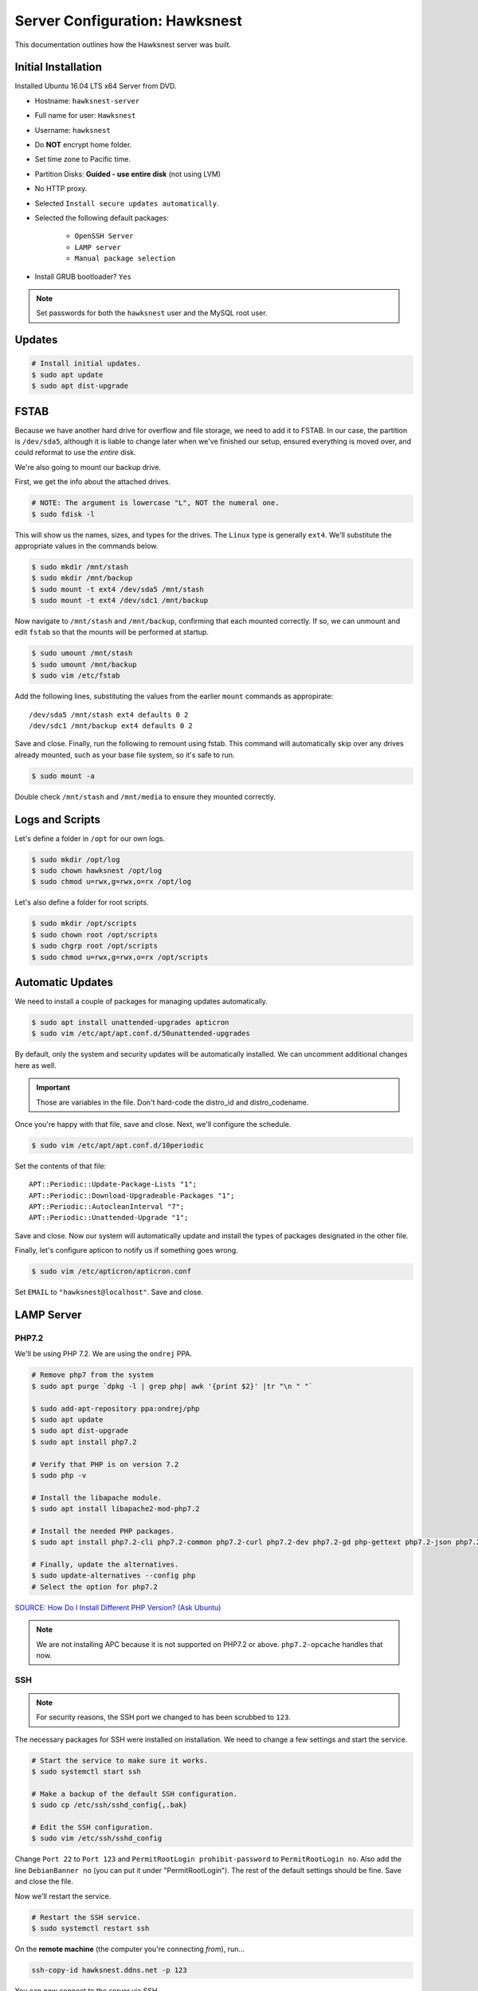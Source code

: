 Server Configuration: Hawksnest
##############################################

This documentation outlines how the Hawksnest server was built.

Initial Installation
================================================

Installed Ubuntu 16.04 LTS x64 Server from DVD.

* Hostname: ``hawksnest-server``

* Full name for user: ``Hawksnest``

* Username: ``hawksnest``

* Do **NOT** encrypt home folder.

* Set time zone to Pacific time.

* Partition Disks: **Guided - use entire disk** (not using LVM)

* No HTTP proxy.

* Selected ``Install secure updates automatically``.

* Selected the following default packages:

    * ``OpenSSH Server``

    * ``LAMP server``

    * ``Manual package selection``

* Install GRUB bootloader? ``Yes``

..  NOTE:: Set passwords for both the ``hawksnest`` user and the MySQL root user.

Updates
===================================================

..  code-block:: bash

    # Install initial updates.
    $ sudo apt update
    $ sudo apt dist-upgrade

FSTAB
====================================================

Because we have another hard drive for overflow and file storage, we need to
add it to FSTAB. In our case, the partition is ``/dev/sda5``, although it is
liable to change later when we've finished our setup, ensured everything is
moved over, and could reformat to use the *entire* disk.

We're also going to mount our backup drive.

First, we get the info about the attached drives.

..  code-block:: bash

    # NOTE: The argument is lowercase "L", NOT the numeral one.
    $ sudo fdisk -l

This will show us the names, sizes, and types for the drives. The ``Linux``
type is generally ``ext4``. We'll substitute the appropriate values in the
commands below.

..  code-block:: bash

    $ sudo mkdir /mnt/stash
    $ sudo mkdir /mnt/backup
    $ sudo mount -t ext4 /dev/sda5 /mnt/stash
    $ sudo mount -t ext4 /dev/sdc1 /mnt/backup

Now navigate to ``/mnt/stash`` and ``/mnt/backup``, confirming that each
mounted correctly. If so, we can unmount and edit ``fstab`` so that the
mounts will be performed at startup.

..  code-block:: bash

    $ sudo umount /mnt/stash
    $ sudo umount /mnt/backup
    $ sudo vim /etc/fstab

Add the following lines, substituting the values from the earlier ``mount``
commands as appropirate::

    /dev/sda5 /mnt/stash ext4 defaults 0 2
    /dev/sdc1 /mnt/backup ext4 defaults 0 2

Save and close. Finally, run the following to remount using fstab. This
command will automatically skip over any drives already mounted, such as
your base file system, so it's safe to run.

..  code-block:: bash

    $ sudo mount -a

Double check ``/mnt/stash`` and ``/mnt/media`` to ensure they mounted correctly.

Logs and Scripts
===================================================

Let's define a folder in ``/opt`` for our own logs.

..  code-block:: bash

    $ sudo mkdir /opt/log
    $ sudo chown hawksnest /opt/log
    $ sudo chmod u=rwx,g=rwx,o=rx /opt/log

Let's also define a folder for root scripts.

..  code-block:: bash

    $ sudo mkdir /opt/scripts
    $ sudo chown root /opt/scripts
    $ sudo chgrp root /opt/scripts
    $ sudo chmod u=rwx,g=rwx,o=rx /opt/scripts

Automatic Updates
===============================

We need to install a couple of packages for managing updates automatically.

..  code-block:: bash

    $ sudo apt install unattended-upgrades apticron
    $ sudo vim /etc/apt/apt.conf.d/50unattended-upgrades

By default, only the system and security updates will be automatically
installed. We can uncomment additional changes here as well.

..  IMPORTANT:: Those are variables in the file. Don't hard-code the
    distro_id and distro_codename.

Once you're happy with that file, save and close. Next, we'll configure
the schedule.

..  code-block:: bash

    $ sudo vim /etc/apt/apt.conf.d/10periodic

Set the contents of that file::

    APT::Periodic::Update-Package-Lists "1";
    APT::Periodic::Download-Upgradeable-Packages "1";
    APT::Periodic::AutocleanInterval "7";
    APT::Periodic::Unattended-Upgrade "1";

Save and close. Now our system will automatically update and install the
types of packages designated in the other file.

Finally, let's configure apticon to notify us if something goes wrong.

..  code-block:: bash

    $ sudo vim /etc/apticron/apticron.conf

Set ``EMAIL`` to ``"hawksnest@localhost"``. Save and close.

LAMP Server
===================================================

PHP7.2
----------------------------------------------------

We'll be using PHP 7.2. We are using the ``ondrej`` PPA.

..  code-block:: bash

    # Remove php7 from the system
    $ sudo apt purge `dpkg -l | grep php| awk '{print $2}' |tr "\n " "`

    $ sudo add-apt-repository ppa:ondrej/php
    $ sudo apt update
    $ sudo apt dist-upgrade
    $ sudo apt install php7.2

    # Verify that PHP is on version 7.2
    $ sudo php -v

    # Install the libapache module.
    $ sudo apt install libapache2-mod-php7.2

    # Install the needed PHP packages.
    $ sudo apt install php7.2-cli php7.2-common php7.2-curl php7.2-dev php7.2-gd php-gettext php7.2-json php7.2-mbstring php7.2-mysql php7.2-opcache php7.2-readline php7.2-xml

    # Finally, update the alternatives.
    $ sudo update-alternatives --config php
    # Select the option for php7.2

`SOURCE: How Do I Install Different PHP Version? (Ask Ubuntu) <http://askubuntu.com/a/109544/23786>`_

..  NOTE:: We are not installing APC because it is not supported on PHP7.2
    or above. ``php7.2-opcache`` handles that now.

SSH
------------------------------------------

..  NOTE:: For security reasons, the SSH port we changed to has been
    scrubbed to ``123``.

The necessary packages for SSH were installed on installation. We need to
change a few settings and start the service.

..  code-block:: bash

    # Start the service to make sure it works.
    $ sudo systemctl start ssh

    # Make a backup of the default SSH configuration.
    $ sudo cp /etc/ssh/sshd_config{,.bak}

    # Edit the SSH configuration.
    $ sudo vim /etc/ssh/sshd_config

Change ``Port 22`` to ``Port 123`` and ``PermitRootLogin prohibit-password`` to
``PermitRootLogin no``. Also add the line ``DebianBanner no`` (you can put it under
"PermitRootLogin"). The rest of the default settings should be fine.
Save and close the file.

Now we'll restart the service.

..  code-block:: bash

    # Restart the SSH service.
    $ sudo systemctl restart ssh

On the **remote machine** (the computer you're connecting *from*), run...

..  code-block:: bash

    ssh-copy-id hawksnest.ddns.net -p 123

You can now connect to the server via SSH.

`SOURCE: How to Use SSH To Connect To A Remote Server (Digital Ocean) <https://www.digitalocean.com/community/tutorials/how-to-use-ssh-to-connect-to-a-remote-server-in-ubuntu>`_

MySQL
-----------------------------------------

By default, we can only have 100 simultaneous connections to the MySQL database.
That may seem like a lot, but considering how many services we'll be running,
it's actually quite small.

We need to edit the following file...

..  code-block:: bash

    $ sudo vim /etc/mysql/mysql.conf.d/mysqld.conf

Look for the following line, uncomment it (remove the leading :code:`#`), and
edit it to match the value shown here::

    max_connections = 1000

Save and close, and then restart the MySQL service.

..  code-block:: bash

    $ sudo systemctl restart mysql

Java
-----------------------------------------

We're going to need Java for a few things, so let's install that now.

..  code-block:: bash

    $ sudo apt install default-jdk

Server Hardening
===========================================

Let's improve our system security before continuing.

`SOURCE: How To Secure Ubuntu 16.04 LTS Server (The Fan Club) <https://www.thefanclub.co.za/how-to/how-secure-ubuntu-1604-lts-server-part-1-basics>`_

Firewall
--------------------------------------------

We need to first enable the firewall. We can add rules as needed.

..  code-block:: bash

    # Enable firewall.
    $ sudo ufw enable

    # Open our port for HTML
    $ sudo ufw allow 80

    # Open our special SSL port from the previous step.
    $ sudo ufw allow 123

From your remote machine, test SSH again. Also, enter the server's IP address
in a web browser to make sure you get the Apache default page (on port 80).

Secure Shared Memory
------------------------------------------------

..  code-block:: bash

    $ sudo vim /etc/fstab

At the bottom of the file, add the lines::

    # Secure shared memory
    tmpfs /run/shm tmpfs defaults,noexec,nosuid 0 0

Save and close the file, and then restart the computer.

Lock Down ``sudo`` Privilege
--------------------------------------------------

We'll limit ``sudo`` privileges to only users in the ``admin`` group.

..  code-block:: bash

    $ sudo groupadd admin
    $ sudo usermod -a -G admin <YOUR ADMIN USERNAME>
    $ sudo dpkg-statoverride --update --add root admin 4750 /bin/su

Harden Network with ``sysctl`` Settings
------------------------------------------------------

..  code-block:: bash

    $ sudo vi /etc/sysctl.conf

Edit the file, uncommenting or adding the following lines.::

    # IP Spoofing protection
    net.ipv4.conf.all.rp_filter = 1
    net.ipv4.conf.default.rp_filter = 1

    # Ignore ICMP broadcast requests
    net.ipv4.icmp_echo_ignore_broadcasts = 1

    # Disable source packet routing
    net.ipv4.conf.all.accept_source_route = 0
    net.ipv6.conf.all.accept_source_route = 0
    net.ipv4.conf.default.accept_source_route = 0
    net.ipv6.conf.default.accept_source_route = 0

    # Ignore send redirects
    net.ipv4.conf.all.send_redirects = 0
    net.ipv4.conf.default.send_redirects = 0

    # Block SYN attacks
    net.ipv4.tcp_syncookies = 1
    net.ipv4.tcp_max_syn_backlog = 2048
    net.ipv4.tcp_synack_retries = 2
    net.ipv4.tcp_syn_retries = 5

    # Log Martians
    net.ipv4.conf.all.log_martians = 1
    net.ipv4.icmp_ignore_bogus_error_responses = 1

    # Ignore ICMP redirects
    net.ipv4.conf.all.accept_redirects = 0
    net.ipv6.conf.all.accept_redirects = 0
    net.ipv4.conf.default.accept_redirects = 0
    net.ipv6.conf.default.accept_redirects = 0

    # Ignore Directed pings
    net.ipv4.icmp_echo_ignore_all = 1

Finally, reload ``sysctl``. If there are any errors, fix the associated lines.

..  code-block:: bash

    $ sudo sysctl -p

Prevent IP Spoofing
-------------------------------------------

To prevent IP spoofing, we edit ``/etc/hosts``.

..  code-block:: bash

    $ sudo vim /etc/host.conf

Add or edit the following lines.

..  code-block:: apache

    order bind,hosts
    nospoof on

Harden PHP
---------------------------------------------

..  code-block:: bash

    $ sudo vim /etc/php/7.2/apache2/php.ini

Add or edit the following lines and save.::

    register_globals = Off
    expose_php = Off
    display_errors = Off
    track_errors = Off
    html_errors = Off
    magic_quotes_gpc = Off
    mail.add_x_header = Off
    session.name = NEWSESSID
    memory_limit = 512M

Restart the Apache2 server and make sure it still works.

..  code-block:: bash

    $ sudo systemctl restart apache2

Harden Apache2
---------------------------------------------

Edit the Apache2 security configuration file...

..  code-block:: bash

    $ sudo vim /etc/apache2/conf-available/security.conf

Change or add the following lines::

    ServerTokens Prod
    ServerSignature Off
    TraceEnable Off
    FileETag None

Restart the Apache2 server and make sure it still works.

..  code-block:: bash

    $ sudo systemctl restart apache2

Setup ModSecurity
---------------------------------------------------

First, install the necessary dependencies. We'll also need to create a
symbolic link to work around a bug on 64-bit systems. Finally, we'll install
the package itself.

..  code-block:: bash

    $ sudo apt install libxml2 libxml2-dev libxml2-utils libaprutil1 libaprutil1-dev
    $ sudo ln -s /usr/lib/x86_64-linux-gnu/libxml2.so.2 /usr/lib/libxml2.so.2
    $ sudo apt install libapache2-mod-security2

Now we'll copy the default configuration and edit it.

..  code-block:: bash

    $ sudo mv /etc/modsecurity/modsecurity.conf-recommended /etc/modsecurity/modsecurity.conf
    $ sudo vim /etc/modsecurity/modsecurity.conf

Add and edit the lines::

    SecRuleEngine On
    SecServerSignature FreeOSHTTP
    SecRequestBodyLimit 33554432
    SecRequestBodyInMemoryLimit 33554432

..  index:: file size limits

Those last two lines define the maximum upload size in *bytes*. At the moment,
we're setting the limit to **32 MB**.

Now we download the latest OWASP security rules.

..  code-block:: bash

    $ cd /tmp
    $ sudo wget -O SpiderLabs-owasp-modsecurity-crs.tar.gz https://github.com/SpiderLabs/owasp-modsecurity-crs/tarball/master
    $ sudo tar -zxvf SpiderLabs-owasp-modsecurity-crs.tar.gz
    $ sudo cp -R SpiderLabs-owasp-modsecurity-crs-*/* /etc/modsecurity/
    $ sudo rm SpiderLabs-owasp-modsecurity-crs.tar.gz
    $ sudo rm -R SpiderLabs-owasp-modsecurity-crs-*
    $ sudo cp /etc/modsecurity/modsecurity_crs_10_setup.conf.example /etc/modsecurity/modsecurity_crs_10_setup.conf

    $ cd /etc/modsecurity/base_rules
    $ for f in * ; do sudo ln -s /etc/modsecurity/base_rules/$f /etc/modsecurity/activated_rules/$f ; done
    $ cd /etc/modsecurity/optional_rules
    $ for f in * ; do sudo ln -s /etc/modsecurity/optional_rules/$f /etc/modsecurity/activated_rules/$f ; done

Edit the configuration for the ModSecurity Apache module...

..  code-block:: bash

    $ sudo vim /etc/apache2/mods-available/security2.conf

Add the following line just below the other ``IncludeOptional`` directive.

..  code-block:: apache

    IncludeOptional /etc/modsecurity/activated_rules/*.conf

Enable the modules and restart Apache2, ensuring that it still works.

..  code-block:: bash

    $ sudo a2enmod headers
    $ sudo a2enmod security2
    $ sudo systemctl restart apache2

..  WARNING:: While we followed the above to set this up, these instructions
    no longer work. See the Linode server configuration for a working (as of
    writing) version.

Setup ModEvasive
--------------------------------------------

To harden against DDoS attacks, we'll install ModEvasive.

..  code-block:: bash

    $ sudo apt install libapache2-mod-evasive

For the ``Postfix Configuration``, select ``Local Only`` and use the default
FQDN (``hawksnest-server.netgear.com``).

Now we'll create the log directory for ModEvasive and set its permissions
accordingly.

..  code-block:: bash

    $ sudo mkdir /var/log/mod_evasive
    $ sudo chown www-data:www-data /var/log/mod_evasive/

Edit the ModEvasive configuration file...

..  code-block:: bash

    $ sudo vim /etc/apache2/mods-available/evasive.conf

Modify the file to match the following.

..  code-block:: apache

    <ifmodule mod_evasive20.c>
       DOSHashTableSize 3097
       DOSPageCount  15
       DOSSiteCount  50
       DOSPageInterval 1
       DOSSiteInterval  1
       DOSBlockingPeriod  10

       DOSLogDir   /var/log/mod_evasive
       DOSEmailNotify  hawksnest@hawksnest-server.netgear.com
       DOSWhitelist   127.0.0.1
       DOSWhitelist   192.168.1.*
    </ifmodule>

There is also a bug reported for Ubuntu 12.04 regarding email. I don't know
if it's fixed, but the workaround doesn't hurt anything anyway.

..  code-block:: bash

    $ sudo ln -s /etc/alternatives/mail /bin/mail/

Enable the modules and restart Apache2, ensuring that it still works.

..  code-block:: bash

    $ sudo a2enmod evasive
    $ sudo systemctl restart apache2

..  NOTE:: With DOSPageCount 2 and local network NOT whitelisted, Evasive
    locked out when I used PHPldapadmin.

`Read the Docs <https://www.linode.com/docs/websites/apache-tips-and-tricks/modevasive-on-apache/>`_

Setup DenyHosts
--------------------------------------------

DenyHosts blocks SSH attacks and tracks suspicious IPs.

..  code-block:: bash

    $ sudo apt install denyhosts
    $ sudo vim /etc/denyhosts.conf

Edit the following lines.::

    ADMIN_EMAIL = hawksnest@localhost
    SMTP_FROM = DenyHosts
    SYSLOG_REPORT = YES

Setup Fail2Ban
-----------------------------------------------

Fail2Ban does much the same things as DenyHosts, but its coverage includes
Apache, FTP, and other things.

..  code-block:: bash

    $ sudo apt install fail2ban
    $ sudo vim /etc/fail2ban/jail.conf

To turn on various "jails", scroll down to the ``# JAILS`` section. Place
``enabled = true`` under each jail name you want turned on. This is the list
of jails we enabled:

- sshd
- sshd-ddos
- apache-auth
- apache-badbots
- apache-noscript
- apache-overflows
- apache-nohome
- apache-botsearch
- apache-fakegooglebot
- apache-modsecurity
- apache-shellshock

Under `[apache-auth]`, you also need to add the following line, to prevent
Nextcloud admin users from being automatically banned because of a bug::

    # ignore intentional auth failures from nextcloud admin page
    ignoreregex = nextcloud/data/.ocdata

Save and close.

We also need to modify a file for ``apache-fakegooglebot`` to work around a bug.
If you run ``python -V`` and it reports a version of Python2 (which it almost
certainly will), run...

..  code-block:: bash

    $ sudo vim /etc/fail2ban/filter.d/ignorecommands/apache-fakegooglebot

Change the first line to ``#!/usr/bin/python3``, and then save and close.

`SOURCE: Fail2Ban fakegooglebot Jail Bug (Shell and Co) <https://www.shellandco.net/fail2ban-fakegooglebot-jail-bug/>`_
`SOURCE: Client denied by server configuration: .ocdata (Nextcloud) <https://help.nextcloud.com/t/client-denied-by-server-configuration-ocdata/13250/8>`_

Finally, restart the fail2ban process.

..  code-block:: bash

    $ sudo systemctl restart fail2ban

Setup PSAD
------------------------------------------

..  code-block:: bash

    $ sudo apt install psad
    $ sudo vim /etc/psad/psad.conf

Change "EMAIL_ADDRESS" to ``hawksnest@localhost`` and "HOSTNAME" to
``hawksnest-server``.

..  code-block:: bash

    $ sudo iptables -A INPUT -j LOG
    $ sudo iptables -A FORWARD -j LOG
    $ sudo ip6tables -A INPUT -j LOG
    $ sudo ip6tables -A FORWARD -j LOG
    $ sudo psad -R
    $ sudo psad --sig-update
    $ sudo psad -H
    $ sudo psad --Status

When you run that last command, it may whine about not finding a pidfile.
It appears we can ignore that error.

We also need to tweak Fail2Ban so that it doesn't start up before ``psad`` does.
Otherwise, ``psad`` won't be able to log correctly.

..  code-block:: bash

    $ sudo vim /lib/systemd/system/fail2ban.service

In that file, add ``ufw.service`` and ``psad.service`` to the ``After=`` directive,
so it looks something like this::

    After=network.target iptables.service firewalld.service ufw.service psad.service

Save and close, and then reload the daemons for systemctl and restart fail2ban.

..  code-block:: bash

    $ sudo systemctl daemon-reload
    $ sudo systemctl restart fail2ban

Now we need to adjust the UFW settings.

..  code-block:: bash

    $ sudo ufw logging high
    $ sudo vim /etc/ufw/before.rules

Add the following lines before the final commit message.::

    -A INPUT -j LOG
    -A FORWARD -j LOG

Save and close. Repeat this with ``before6.rules``. Then, restart ufw and
reload PSAD.

`SOURCE: PSAD Is Giving a Firewall Setup Warning (Ubuntu Forums) <https://ubuntuforums.org/showthread.php?t=2047977>`_

..  code-block:: bash

    $ sudo systemctl restart ufw
    $ sudo psad --fw-analyze

Restart the computer, and ensure PSAD isn't sending any system emails
complaining about the firewall configuration. (Check system email by
running ``$ mail``).

Rootkit Checks
--------------------------------------------

We use two different rootkit checkers.

..  code-block:: bash

    $ sudo apt install rkhunter chkrootkit

We have a script set up on the system that runs the following...

..  code-block:: bash

    #!/bin/bash
    sudo ckrootkit
    sudo rkhunter --update
    sudo rkhunter --propupd
    sudo rkhunter --check --cronjob -l
    echo "Rootkit Check Done!"

Miscellaneous
----------------------------------------------

These are a few other useful programs.

..  code-block:: bash

    $ sudo apt install nmap logwatch libdate-manip-perl apparmor apparmor-profiles tiger clamav

    # Ensure apparmor is working.
    $ sudo apparmor_status

To use logwatch, run...

..  code-block:: bash

    $ sudo logwatch | less

To scan for vulnerabilites with Tiger, run...

..  code-block:: bash

    $ sudo tiger
    $ sudo less /var/log/tiger/security.report.*

Server Controls
============================================

PHPMyAdmin
---------------------------------------------

..  code-block:: bash

    $ sudo apt-get update
    $ sudo apt-get install phpmyadmin

On the configuration dialog, select ``apache2`` by selecting it and tapping
:kbd:`Space`. Enter an application password (different from the MySQL root
password) and confirm it.

Now enable one necessary PHP module and restart Apache2.

..  code-block:: bash

    $ sudo phpenmod mbstring
    $ sudo systemctl restart apache2

..  NOTE:: This previously required mcrypt, which is lacking in PHP7.2.
    However, it appears to be operating as expected without it.

Test Apache2 again, as always.

Next, we'll lock PHPMyAdmin down so it can only be used by anyone accessing
on the local network. This can be accomplished by modifying the Apache2
configuration for PHPMyAdmin.

..  code-block:: bash

    $ sudo vim /etc/apache2/conf-available/phpmyadmin.conf

Adjust the ``<Directory /usr/share/phpmyadmin>`` section to look like this.

..  code-block:: apache

    Options FollowSymLinks
    DirectoryIndex index.php
    AllowOverride none

    Order deny,allow
    Deny from all # Deny from everyone!!!!
    Allow from 127.0.0.1 # Allow from localhost
    Allow from 192.168.1.0/24 # Allow from local network

Restart the Apache2 server...

..  code-block:: bash

    $ sudo systemctl restart apache2

And then validate that you can ``http://<serveraddress>/phpmyadmin``.

..  WARNING:: You may need to disable the Apache2 module ``security2``
    before you can access PHPMyAdmin. Otherwise, it throws an internal 404.
    We're not sure why. To fix the problem, run ``sudo a2dismod security2`` and
    restart the Apache2 service.

DDClient
---------------------------------------

In addition to installing ``ddclient``, we'll install a couple more tools we'll
be using later.

..  code-block:: bash

    $ sudo apt-get install iptraf ddclient screen
    $ sudo vim /etc/ddclient.conf

In the DDClient configuration file we just opened, set the following lines.::

    use=web. web='http://ip1.dynupdate.no-ip.com/8245/'
    protocol=noip
    ssl=yes
    login='theemailaddressfornoip@example.com'
    password='youknowwhatgoesherewiseguy'

Also, at the end of the file, add::

    mousepawmedia.net,hawksnest.ddns.net,hawksnest.serveftp.com,sparrowsgate.serveminecraft.net

Save and close. Next, we need to change how ``ddclient`` runs.

..  code-block:: bash

    $ sudo vim /etc/default/ddclient

Change the following settings to match the following::

    run_dhclient="true"
    run_ipup="true"
    run_daemon="true"
    daemon_interval="300"

Save and quit. Finally, we restart ``ddclient``.

..  code-block:: bash

    $ sudo systemctl restart ddclient

Let's Encrypt Certificates
============================================

We'll install the Let's Encrypt Certbot, and then create our server
certificates. While we can *technically* install the ``letsencrypt`` package,
it's out of date compared to ``certbot-auto``.

..  code-block:: bash

    $ cd /opt
    $ sudo mkdir certbot
    $ cd certbot
    $ sudo wget https://dl.eff.org/certbot-auto
    $ sudo chmod a+x certbot-auto

Now we'll get our certificates.

..  code-block:: bash

    $ sudo /opt/certbot/certbot-auto certonly -a webroot --webroot-path /var/www/html -d hawksnest.ddns.net
    $ sudo /opt/certbot/certbot-auto certonly -a webroot --webroot-path /var/www/html -d hawksnest.serveftp.com
    $ sudo /opt/certbot/certbot-auto certonly -a webroot --webroot-path /var/www/html -d mousepawmedia.net -d nextcloud.mousepawmedia.net -d phabricator.mousepawmedia.net -d ehour.mousepawmedia.net -d time.mousepawmedia.net -d jenkins.mousepawmedia.net -d registry.mousepawmedia.net -d secure.mousepawmedia.net -d files.mousepawmedia.net -d office.mousepawmedia.net -d sandbox.mousepawmedia.net -d pad.mousepawmedia.net -d ajc.mousepawmedia.net -d ibp.mousepawmedia.net

Of course, we would change the ``hawksnest.ddns.net`` part to match the domain
name we're getting the certificate for.

..  NOTE:: If you're needing to add a subdomain from a certificate,
    use the appropriate command above, and include the :code:`--expand` flag.

Follow the instructions on the screen to complete the process of getting the
certificates. If successful, they can be found (visible only as root) in
:file:`/etc/letsencrypt/live/hawksnest.ddns.net` (change the folder name to
match the domain, of course).

Next, we need to create symbolic links to the certificates so Apache can see
them. We'll be sudoing up to root after creating the directory.

Note we're only doing this for the fallback DNs. We'll need to
do something else for the main ``mousepawmedia.net`` certificate
(see ```Post-Renew Script``).

..  code-block:: bash

    $ sudo mkdir /etc/apache2/ssl
    $ sudo su
    # cd /etc/apache2/ssl
    # mkdir /etc/apache2/ssl/filecert
    # ln -s /etc/letsencrypt/live/hawksnest.ddns.net/cert.pem hawksnest/cert.pem
    # ln -s /etc/letsencrypt/live/hawksnest.ddns.net/chain.pem hawksnest/chain.pem
    # ln -s /etc/letsencrypt/live/hawksnest.ddns.net/fullchain.pem hawksnest/fullchain.pem
    # ln -s /etc/letsencrypt/live/hawksnest.ddns.net/privkey.pem hawksnest/privkey.pem
    # ln -s /etc/letsencrypt/live/hawksnest.serveftp.com/cert.pem filecert/cert.pem
    # ln -s /etc/letsencrypt/live/hawksnest.serveftp.com/chain.pem filecert/chain.pem
    # ln -s /etc/letsencrypt/live/hawksnest.serveftp.com/fullchain.pem filecert/fullchain.pem
    # ln -s /etc/letsencrypt/live/hawksnest.serveftp.com/privkey.pem filecert/privkey.pem
    # exit

The links I just created do indeed work for Apache, even though we cannot
view them without being root.

Post-Renew Script
-----------------------------------------

There are a few things we'll need to do every time the certificate is
renewed. Perhaps most important, we need to copy the certs over to a new
folder and change their permissions, so they can be used by various parts
of our server setup.

We'll start by creating a special group for accessing certificates.

..  code-block:: bash

    $ sudo groupadd certs

Now we'll create a directory for the copied certs, and make the script file.

..  code-block:: bash

    $ cd /etc/apache2/ssl
    $ sudo mkdir mousepawmedia.net
    $ cd mousepawmedia.net
    $ sudo vim renewcert_pre

Put the following contents into that file. Comment out the lines regarding
the sites you do not have. Be sure to uncomment them later!

..  code-block:: bash

    #!/bin/bash

    a2dissite 000-redirect ajc ehour jenkins nextcloud office pad phab phabfile protected quiz sandbox
    a2ensite 000-default
    systemctl restart apache2

Save and close. Now, let's create the post script.

..  code-block:: bash

    $ sudo vim renewcert_post

Put the following contents into that file. Comment out the lines regarding
the sites you do not have. Be sure to uncomment them later!

..  code-block:: bash

    #!/bin/bash

    # Work out of the Hawksnest SSL working directory.
    cd /etc/apache2/ssl/mousepawmedia.net

    # Copy the certificates over and update their permissions.
    cp /etc/letsencrypt/live/mousepawmedia.net/*.pem ./
    chgrp certs ./*.pem
    chmod u=rw,g=r,o= ./*.pem

    # Make sure this matches the password specified in JENKINS_ARG for HTTPS at /etc/default/jenkins
    PASS=thepassword

    # We must first remove the old keystore.
    rm ./*.pkcs12
    rm ./*.jks

    # Generate the new keystore using our certificates.
    openssl pkcs12 -inkey privkey.pem -in cert.pem -export -out keys.pkcs12 -passin pass:$PASS -passout pass:$PASS
    keytool -importkeystore -srckeystore keys.pkcs12 -srcstoretype pkcs12 -srcstorepass $PASS -destkeystore keys.jks -keypass $PASS -storepass $PASS -noprompt

    # Update permissions on the keystore.
    chgrp certs ./*.pkcs12
    chgrp certs ./*.jks

    # Restart critical services which use this.
    a2dissite 000-default
    a2ensite 000-redirect ajc ehour jenkins nextcloud office pad phab phabfile protected quiz sandbox
    systemctl restart apache2
    #systemctl restart jenkins
    #systemctl restart tomcat

Save and close. Change the script permissions so it can only be read, accessed,
and run by its owner and group (both root).

..  code-block:: bash

    $ sudo chmod u=rwx,g=rwx,o= renewcert_pre
    $ sudo chmod u=rwx,g=rwx,o= renewcert_post

Finally, we'll test the configuration.

..  code-block:: bash

    $ sudo /opt/certbot/certbot-auto renew --dry-run --pre-hook "/etc/apache2/ssl/mousepawmedia.net/renewcert_pre" --post-hook "/etc/apache2/ssl/mousepawmedia.net/renewcert_post"

Scheduling Auto-Renewal
------------------------------------------

Now we need to schedule the autorenewal task.

..  code-block:: bash

    $ sudo crontab -e

Add the following line to the end.::

    57 6 * * * /opt/certbot/certbot-auto renew --pre-hook "/etc/apache2/ssl/mousepawmedia.net/renewcert_pre" --post-hook "/etc/apache2/ssl/mousepawmedia.net/renewcert_post"

This will run the renewal script once a day at 11:42am. (Let's Encrypt asks
that a random time be used by each user, to spread out server load.)

Apache Configuration
--------------------------------------------

Create a new file...

..  code-block:: bash

    $ sudo vim /etc/letsencrypt/options-ssl-apache.conf

Set the contents of that file to...

..  code-block:: apache

    # Baseline setting to Include for SSL sites

    SSLEngine on

    # Intermediate configuration, tweak to your needs
    SSLProtocol all -SSLv2 -SSLv3
    SSLCipherSuite ECDHE-RSA-AES128-GCM-SHA256:ECDHE-ECDSA-AES128-GCM-SHA256:ECDHE-RSA-AES256-GCM-SHA384:ECDHE-ECDSA-AES256-GCM-SHA384:DHE-RSA-AES128-GCM-SHA256:DHE-DSS-AES128-GCM-SHA256:kEDH+AESGCM:ECDHE-RSA-AES128-SHA256:ECDHE-ECDSA-AES128-SHA256:ECDHE-RSA-AES128-SHA:ECDHE-ECDSA-AES128-SHA:ECDHE-RSA-AES256-SHA384:ECDHE-ECDSA-AES256-SHA384:ECDHE-RSA-AES256-SHA:ECDHE-ECDSA-AES256-SHA:DHE-RSA-AES128-SHA256:DHE-RSA-AES128-SHA:DHE-DSS-AES128-SHA256:DHE-RSA-AES256-SHA256:DHE-DSS-AES256-SHA:DHE-RSA-AES256-SHA:AES128-GCM-SHA256:AES256-GCM-SHA384:AES128-SHA256:AES256-SHA256:AES128-SHA:AES256-SHA:AES:CAMELLIA:DES-CBC3-SHA:!aNULL:!eNULL:!EXPORT:!DES:!RC4:!MD5:!PSK:!aECDH:!EDH-DSS-DES-CBC3-SHA:!EDH-RSA-DES-CBC3-SHA:!KRB5-DES-CBC3-SHA
    SSLHonorCipherOrder on
    SSLCompression off

    SSLOptions +StrictRequire

    # Add vhost name to log entries:
    LogFormat "%h %l %u %t \"%r\" %>s %b \"%{Referer}i\" \"%{User-agent}i\"" vhost_combined
    LogFormat "%v %h %l %u %t \"%r\" %>s %b" vhost_common

    #CustomLog /var/log/apache2/access.log vhost_combined
    #LogLevel warn
    #ErrorLog /var/log/apache2/error.log

    # Always ensure Cookies have "Secure" set (JAH 2012/1)
    #Header edit Set-Cookie (?i)^(.*)(;\s*secure)??((\s*;)?(.*)) "$1; Secure$3$4"

Save and exit.

LDAP Server
===============================================

Installation
------------------------------------

..  code-block:: bash

    $ sudo apt install slapd ldap-utils phpldapadmin
    $ sudo dpkg-reconfigure slapd

During the configuration, use these settings:

- Omit OpenLDAP server configuration? No
- DNS domain name? ldap.mousepawmedia.net
- Organization name? mousepawmedia
- Administrator password? (enter one)
- Database backend to use? MDB
- Remove the database when slapd is purged? No
- Move old database? Yes
- Allow LDAPv2 protocol? No

PHPldapadmin Config
-----------------------------------

Now we need to adjust PHPldapadmin's configuration.

..  code-block:: bash

    $ sudo vim /etc/phpldapadmin/config.php

Modify the following lines in the file.::

    $servers->setValue('server','name','MousePaw Media LDAP');
    $servers->setValue('server','host','mousepawmedia.net');
    $servers->setValue('server','base',array('dc=ldap,dc=mousepawmedia,dc=net'));
    $servers->setValue('login','bind_id','cn=admin,dc=ldap,dc=mousepawmedia,dc=net');
    $config->custom->appearance['hide_template_warning'] = true;

..  NOTE:: Genius moment alert. Make sure you modified the actual versions of
    the second and third lines, not a comment thereof. As to the fourth line,
    uncomment it and THEN make the changes.

Secure PHPldapadmin
-----------------------------------------------------------

Now, open up the Apache configuration for PHPldapadmin...

..  code-block:: bash

    $ sudo vim /etc/apache2/conf-available/phpldapadmin.conf

Adjust the ``<Directory /usr/share/phpldapadmin/htdocs/>`` section to look like
this.

..  code-block:: apache

    DirectoryIndex index.php
    Options +FollowSymLinks
    AllowOverride none

    Order deny,allow
    Deny from all # Deny from everyone!!!!
    Allow from 127.0.0.1 # Allow from localhost
    Allow from 192.168.1.0/24 # Allow from local network

Restart Apache (you geniuses should know how to do that by now) and check
``http://<serveraddress>/phpldapadmin``.

`SOURCE: How To Install and Configure A Basic LDAP Server (DigitalOcean) <https://www.digitalocean.com/community/tutorials/how-to-install-and-configure-a-basic-ldap-server-on-an-ubuntu-12-04-vps>`_

Configuring LDAP Schema
--------------------------------

We will create two Organisational Units: ``Groups`` and ``Users``. Under ``Groups``,
add a ``staff`` and an ``admin`` Posix Group.

Next, add each staff member under ``Users``. Remember to include the ``Email``
field, and use ``cn`` for their MousePaw Media username.


eHour
=================================================

Installing Tomcat
-------------------------------------------------

..  code-block:: bash

    $ sudo groupadd tomcat
    $ sudo useradd -s /bin/false -g tomcat -d /opt/tomcat tomcat
    $ cd /tmp
    $ curl -O http://apache.mirrors.ionfish.org/tomcat/tomcat-8/v8.5.5/bin/apache-tomcat-8.5.5.tar.gz
    $ sudo mkdir /opt/tomcat
    $ sudo tar xzvf apache-tomcat-8*tar.gz -C /opt/tomcat --strip-components=1
    $ cd /opt/tomcat
    $ sudo chgrp -R tomcat /opt/tomcat
    $ sudo chmod -R g+r conf
    $ sudo chmod g+x conf
    $ sudo chown -R tomcat webapps/ work/ temp/ logs/
    $ sudo update-java-alternatives -l

..  NOTE:: For those of you following along at home, the JAVA_HOME is
    ``/usr/lib/jvm/java-1.8.0-openjdk-amd64/jre``!

Configuring Tomcat
------------------------------------------------------

We have to create the service file for Tomcat manually.

..  code-block:: bash

    $ sudo vim /etc/systemd/system/tomcat.service

Enter the following into the file::

    [Unit]
    Description=Apache Tomcat Web Application Container
    After=network.target

    [Service]
    Type=forking

    Environment=JAVA_HOME=/usr/lib/jvm/java-8-openjdk-amd64/jre
    Environment=CATALINA_PID=/opt/tomcat/temp/tomcat.pid
    Environment=CATALINA_HOME=/opt/tomcat
    Environment=CATALINA_BASE=/opt/tomcat
    Environment='CATALINA_OPTS=-Xms512M -Xmx1024M -server -XX:+UseParallelGC'
    Environment='JAVA_OPTS=-Djava.awt.headless=true -Djava.security.egd=file:/dev/./urandom'

    ExecStart=/opt/tomcat/bin/startup.sh
    ExecStop=/opt/tomcat/bin/shutdown.sh

    User=tomcat
    Group=tomcat
    UMask=0007
    RestartSec=10
    Restart=always

    [Install]
    WantedBy=multi-user.target

Now we can start up Tomcat.

..  code-block:: bash

    $ sudo systemctl daemon-reload
    $ sudo systemctl enable tomcat
    $ sudo systemctl start tomcat
    $ sudo systemctl tomcat status

If the status shows up all right, we're good!

Adjust Tomcat Port
---------------------------------------------------

We don't want to run Tomcat on 8080, but rather 8441. To change this...

..  code-block:: bash

    $ sudo vim /opt/tomcat/conf/server.xml

Find the connector for port="8080", and replace it with::

    <!--
    <Connector port="8080" protocol="HTTP/1.1"
               connectionTimeout="20000"
               redirectPort="8443" />
    -->
    <!-- Define a SSL Coyote HTTP/1.1 Connector on port 8443 -->
    <Connector
           protocol="org.apache.coyote.http11.Http11NioProtocol"
           port="8441" maxThreads="200"
           scheme="https" secure="true" SSLEnabled="true"
           keystoreFile="/etc/apache2/ssl/mousepawmedia.net/keys.jks" keystorePass="thepassword"
           clientAuth="false" sslProtocol="TLS"/>

Make sure the password matches the one specified in the ``renewcert_post`` script
we defined earlier.

Save and close. Restart Tomcat, and open the appropriate port in the firewall!

..  code-block:: bash

    $ sudo ufw allow 8441
    $ sudo systemctl restart tomcat

Test Tomcat by going to ``http://<serveraddress>:8441``.

Add Control Panel Users
--------------------------------------

Add users by editing this file...

..  code-block:: bash

    $ sudo vim /opt/tomcat/conf/tomcat-users.xml

Add the following lines to the file where appropriate.::

    <user username="admin" password="password" roles="manager-gui,admin-gui"/>

(Obviously, you should have replaced password with something intelligent.)

Next, modify each of the following two files with the same changes listed
below...

..  code-block:: bash

    $ sudo vim /opt/tomcat/webapps/manager/META-INF/context.xml
    $ sudo vim /opt/tomcat/webapps/host-manager/META-INF/context.xml

The change should be::

    <Context antiResourceLocking="false" privileged="true" >
      <!--<Valve className="org.apache.catalina.valves.RemoteAddrValve"
             allow="192\.168\.254\.\d+|::1|0:0:0:0:0:0:0:1" />-->
    </Context>

This locks the control panel to only be accessible from the local network.

Shutting Off Excess Stuff
------------------------------------------

There are a number of default Tomcat applications (\*.war files) that we don't
want running. Also, we want to replace the landing page.

..  code-block:: bash

    $ cd /opt/tomcat
    $ sudo su
    # mkdir webapps-disabled
    # mv webapps/docs webapps-disabled/
    # mv webapps/examples webapps-disabled/
    # mv webapps/ROOT webapps-disabled
    # exit

We'll be putting eHour in place of the Tomcat root.

Installing eHour
------------------------------------

If you're performing a fresh installation of eHour, download the ``.war`` from
their website. However, since we're coming from a previous installation on
another machine, we'll just copy over the ``.war`` file and ``$EHOUR_HOME``
directory.

In our case, the ``$EHOUR_HOME`` directory is ``/opt/ehour-dist``.

Next, we need to create the database.

..  code-block:: bash

    $ sudo mysqladmin create ehour -u root -p

Enter the password for the MySQL root.

Next, we can either create a new, fresh eHour database, or import our old one
(which was exported to ``ehour.sql`` file on the old server and saved to the
``IMPORTED`` folder on the new server's home directory.).

Both steps are shown below. Choose the one you want.

..  code-block:: bash

    # Create a new database...
    $ sudo mysql ehour -u root -p < /opt/ehour-dist/sql/mysql/install/fresh.mysql.sql
    #
    # OR
    #
    # Import old database...
    $ sudo mysql ehour -u root -p < /home/hawksnest/IMPORTED/ehour.sql

Now we'll configure Apache Tomcat to work with eHour.

..  NOTE:: On this server, the Tomcat ``bin`` directory is at ``/opt/tomcat/bin``.

..  code-block:: bash

    $ sudo su
    # cd /opt/tomcat/bin
    # vim setenv.sh

Add the contents::

    export EHOUR_HOME="/opt/ehour"

Save and close. Then we'll make that file executable.

..  code-block:: bash

    # chmod +x setenv.sh
    # exit

Next, we create a new user account for ``ehour`` on PHPMyAdmin. Give this
user privileges on the ``ehour`` database.

Next, we modify the configuration file for eHour.

..  code-block:: bash

    $ sudo vim ~/ehour-dist/conf/ehour.properties

Uncomment and modify the following lines as necessary::

    # for mysql uncomment the following lines (and make sure postgresql lines below are commented out)
    ehour.database.driver=com.mysql.jdbc.Driver
    ehour.database.url=jdbc:mysql://127.0.0.1:3306/ehour?zeroDateTimeBehavior=convertToNull&useOldAliasMetadataBehavior=true
    ehour.database.username=ehour
    ehour.database.password=thepasswordforehour

Save and close.

Finally, copy the ``.war`` file from ``/home/hawksnest/IMPORTED`` where we first
put it, to ``/opt/tomcat/webapps``, changing the file name to ``ehour.war`` so our
web address is prettier.

..  code-block:: bash

    $ sudo cp /home/hawksnest/IMPORTED/ehour-1.4.3.war /opt/tomcat/webapps/ROOT.war

Navigate to ``http://<serveraddress>:8441/`` to test the installation.

Apache2 Proxy
---------------------------------------

Let's set up a nice little proxy, so we can access port 8441 via port 443 or
port 80 on the eHour subdomain.

..  code-block:: bash

    $ sudo vim /etc/apache2/sites-available/ehour.conf

Set the contents of that file to...

..  code-block:: apache

    <IfModule mod_ssl.c>
        <VirtualHost *:443>
            ServerName ehour.mousepawmedia.net
            ServerAdmin hawksnest@mousepawmedia.com

            SSLProxyEngine on
            ProxyPreserveHost On
            ProxyPass         /  https://ehour.<serveraddress>:8441/
            ProxyPassReverse  /  https://ehour.<serveraddress>:8441/
            ProxyRequests     Off
            AllowEncodedSlashes NoDecode

            SSLEngine on
            SSLCertificateFile  /etc/apache2/ssl/mousepawmedia.net/fullchain.pem
            SSLCertificateKeyFile /etc/apache2/ssl/mousepawmedia.net/privkey.pem
            Include /etc/letsencrypt/options-ssl-apache.conf
        </VirtualHost>

        <VirtualHost *:80>
            Servername ehour.mousepawmedia.net
            ServerAdmin hawksnest@mousepawmedia.com

            ErrorLog ${APACHE_LOG_DIR}/error.log
            CustomLog ${APACHE_LOG_DIR}/access.log combined

            RewriteEngine On
            RewriteCond %{HTTPS} off
            RewriteRule ^/(.*)$ https://ehour.<serveraddress>/$1
        </VirtualHost>

        <VirtualHost *:8441>
            ServerName hawksnest.ddns.net
            RedirectMatch ^/(.*)$ https://ehour.<serveraddress>/$1

            SSLEngine on
            SSLCertificateFile /etc/apache2/ssl/hawksnest/fullchain.pem
            SSLCertificateKeyFile /etc/apache2/ssl/hawksnest/privkey.pem
            Include /etc/letsencrypt/options-ssl-apache.conf
        </VirtualHost>
    </IfModule>

Save and close. Then, enable the needed mods and the site, and restart Apache2.

..  code-block:: bash

    $ sudo a2enmod proxy
    $ sudo a2enmod proxy_http
    $ sudo a2enmod ehour
    $ sudo systemctl apache2 restart

Test to ensure ``http://ehour.<serveraddress>/`` and
``https://ehour.<serveraddress>/`` work.

Phabricator
===========================================

Setting Up System Group and Users
--------------------------------------------

We'll add a group to control who can access Phabricator's stuff. For ease of
use, we'll add our login user to this group. We will also create a new
user called ``phabdaemon`` for Phabricator-based daemons.

..  code-block:: bash

    $ sudo groupadd phab
    $ sudo useradd -G phab phabdaemon
    $ sudo usermod -a -G phab hawksnest
    $ sudo usermod -a -G phab www-data

Now we need to modify the ``phabdaemon`` user.

..  code-block:: bash

    $ sudo vim /etc/passwd

Look for the ``phabdaemon`` entry and set the last field to ``/usr/sbin/nologin``.
Save and close. Then...

..  code-block:: bash

    $ sudo vim /etc/shadow

Look for the ``phabdaemon`` entry again, and set the second field to ``*``. Save
and close.

Migrating
--------------------------------------------

We already had the ``phab``, ``phabfiles`` and ``phabrepo`` folders on the old
installation, so we can move those over to ``/opt``. (See Phabricator's official
installation instructions if you're doing a fresh install.)

Once you've moved the folders over, change their permissions as follows...

..  code-block:: bash

    $ cd /opt
    $ sudo chown -R hawksnest phab
    $ sudo chown -R phabdaemon phabfiles
    $ sudo chown -R phabdaemon phabrepo
    $ sudo chgrp -R phab phab
    $ sudo chgrp -R phab phabfiles
    $ sudo chgrp -R phab phabrepo
    $ sudo chmod u=rwx,g=rwx,o=rx -R phab
    $ sudo chmod u=rwx,g=rwx,o=rx -R phabfiles
    $ sudo chmod u=rwx,g=rwx,o=rx -R phabrepo
    $ /opt/phab/phabricator/bin/repository move-paths --from /home/hawksnest/phabrepo --to /opt/phabrepo

..  NOTE:: That last command migrates where repositories look for files.

We also exported the Phabricator database on the *old* server using...

..  code-block:: bash

    $ cd /home/hawksnest/phab/phabricator
    $ ./bin/storage dump | gzip > /home/hawksnest/backup.sql.gz

On the *new* server, we copy that backup to our ``IMPORTED`` directory, and then
run the following to move it into the new copy of MySQL.

..  code-block:: bash

    $ gunzip -c /home/hawksnest/IMPORTED/backup.sql.gz | mysql -u root -p

Enter the password, and then wait. You might take this opportunity to set
up a chess board and talk about playing badly. Don't count on actually
starting a game.

Configuring Apache
--------------------------------------------

We need to modify a few files to get this working. First, modify ``apache2.conf``.

..  code-block:: bash

    $ sudo vim /etc/apache2/apache2.conf

Near the other ``Directory`` sections, add the section...

..  code-block:: apache

    <Directory "/opt/phab/phabricator/webroot">
            Require all granted
    </Directory>

Next, modify ``ports.conf``...

..  code-block:: bash

    $ sudo vim /etc/apache2/ports.conf

Modify the file so it looks something like this (we only added the ``Port 8446``
lines. Leave the rest alone)...

..  code-block:: apache

    Listen 80

    <IfModule ssl_module>
        Listen 443
        Listen 8446
    </IfModule>

    <IfModule mod_gnutls.c>
        Listen 443
        Listen 8446
    </IfModule>

Finally, add a new site under ``sites-available``.

..  code-block:: bash

    $ sudo vim /etc/apache2/sites-available/phab.conf

Copy and paste the following into that file.

..  code-block:: apache

    <IfModule mod_ssl.c>
        <VirtualHost *:443>
                ServerName phabricator.mousepawmedia.net
                ServerAdmin hawksnest@mousepawmedia.com

                DocumentRoot /opt/phab/phabricator/webroot

                RewriteEngine on
                RewriteRule ^/rsrc/(.*)     -                       [L,QSA]
                RewriteRule ^/favicon.ico   -                       [L,QSA]
                RewriteRule ^(.*)$          /index.php?__path__=$1  [B,L,QSA]

                ErrorLog ${APACHE_LOG_DIR}/error.log
                CustomLog ${APACHE_LOG_DIR}/access.log combined

                SSLEngine on
                SSLCertificateFile     /etc/apache2/ssl/mousepawmedia.net/fullchain.pem
                SSLCertificateKeyFile /etc/apache2/ssl/mousepawmedia.net/privkey.pem
                Include /etc/letsencrypt/options-ssl-apache.conf

                <FilesMatch "\.(cgi|shtml|phtml|php)$">
                                SSLOptions +StdEnvVars
                </FilesMatch>
                <Directory /usr/lib/cgi-bin>
                                SSLOptions +StdEnvVars
                </Directory>

                BrowserMatch "MSIE [2-6]" \
                                nokeepalive ssl-unclean-shutdown \
                                downgrade-1.0 force-response-1.0
                # MSIE 7 and newer should be able to use keepalive
                BrowserMatch "MSIE [17-9]" ssl-unclean-shutdown
        </VirtualHost>

        <VirtualHost *:8446>
            ServerName hawksnest.ddns.net
            RedirectMatch ^/(.*)$ https://phabricator.<serveraddress>/$1

            SSLEngine on
            SSLCertificateFile /etc/apache2/ssl/hawksnest/fullchain.pem
            SSLCertificateKeyFile /etc/apache2/ssl/hawksnest/privkey.pem
            Include /etc/letsencrypt/options-ssl-apache.conf
        </VirtualHost>
    </IfModule>

Save and close the file. Finally, load them up.

..  code-block:: bash

    $ sudo a2ensite phab
    $ sudo a2enmod ssl
    $ sudo a2enmod php-7.2
    $ sudo a2enmod rewrite
    $ sudo ufw allow 8446
    $ sudo systemctl restart apache2

Now see if ``https://<siteaddress>:8446/`` works.

Getting Phabricator Running
-----------------------------------------------------

Next, we need to make some modifications to ``php.ini`` for Phabricator to work.

..  code-block:: bash

    $ sudo vim /etc/php/7.2/apache2/php.ini

Make these changes...

- Comment out ``disable_functions``.

Next, we'll add a new user to MySQL using PHPMyAdmin, and give it
all privileges for the Phabricator databases.

Once we have these changes made, we need to adjust Phabricator's
configuration to access the database.

..  code-block:: bash

    $ ./bin/config set mysql.host localhost
    $ ./bin/config set mysql.user phab
    $ ./bin/config set mysql.pass thepasswordyouset

Set Log Locations
---------------------------------------------------

We need to set up the location for logging. We'll create a special folder
in ``/opt`` for this purpose, set its permissions, and tell Phabricator where
to find it.

..  WARNING:: This is critical! If you forget this, you'll have a plethora of
    ``500 Internal Server Error`` messages, an unhandled exception at the bottom
    of all pages, and some missing stuff.

..  code-block:: bash

    $ sudo mkdir /opt/log/phab
    $ sudo chown -R hawksnest /opt/log/phab
    $ sudo chgrp -R phab /opt/log/phab
    $ sudo chmod -R u=rwx,g=rwx,o=rx /opt/log/phab
    $ cd /opt/phab/phabricator
    $ ./bin/config set log.access.path /opt/log/phab/access.log
    $ ./bin/config set log.ssh.path /opt/log/phab/ssh.log
    $ ./bin/config set phd.log-directory /opt/log/phab/phd.log

Addressing Setup Issues
-------------------------------------------------

Various issues may crop up on the install. Once you can access Phabricator,
you can see these at ``https://<serveraddress>:8446/config/issues``.

View each and fix as prescribed. Here are a few fixes we did...

- We made a few changes to ``/etc/php/7.2/apache2/php.ini``.
- We had to make several changes to the MySQL configuration. If you're looking
  for the MySQL configuration file, it's spread out across multiple ``.cnf``
  files in ``/etc/mysql``. Chances are, you want
  ``/etc/mysql/mysql.conf.d/mysqld.cnf``.
- We set the ``php.ini`` value ``date.timezone = `` to ``America/Los_Angeles``.
- We also needed to install the packages ``python3-pygments`` and
  ``python-pygments``.
- We installed the packages ``subversion`` and ``imagemagik``.

Recaptcha
-------------------------------------------------

Sign up for Recaptcha on `their website <https://www.google.com/recaptcha/admin#list>`_
(I'm using indeliblebluepen@gmail.com to admin that). Then, substitute
``PRIVATEKEY`` and ``PUBLICKEY`` in the following commands for the keys you get
from that website.

..  code-block:: bash

    $ ./bin/config set recaptcha.enabled true
    $ ./bin/config set recaptcha.public-key PUBLICKEY
    $ ./bin/config set recaptcha.private-key PRIVATEKEY

Setting Up Alternative File Domain
-------------------------------------------------

Our DNS service and certificates are already set up to provide a second
domain name - ``hawksnest.serveftp.com`` - which we can use as Phabricator's
Alternative File Domain.

We must now configure Apache2 to serve files as expected.

We can copy and tweak the configuration file we used for Phabricator in Apache2.

..  code-block:: bash

    $ cd /etc/apache2/sites-available
    $ sudo cp phab.conf phabfiles.conf
    $ sudo vim phabfile.conf

Set the contents to the following...

..  code-block:: apache

    <IfModule mod_ssl.c>
        <VirtualHost *:443>
            ServerName files.mousepawmedia.net
            ServerAdmin hawksnest@mousepawmedia.com
            #ServerName hawksnest.serveftp.com:8446

            DocumentRoot /opt/phab/phabricator/webroot

            RewriteEngine on
            RewriteRule ^/rsrc/(.*)     -                       [L,QSA]
            RewriteRule ^/favicon.ico   -                       [L,QSA]
            RewriteRule ^(.*)$          /index.php?__path__=$1  [B,L,QSA]

            ErrorLog ${APACHE_LOG_DIR}/error.log
            CustomLog ${APACHE_LOG_DIR}/access.log combined

            SSLEngine on
            SSLCertificateFile  /etc/apache2/ssl/mousepawmedia.net/fullchain.pem
            SSLCertificateKeyFile /etc/apache2/ssl/mousepawmedia.net/privkey.pem
            Include /etc/letsencrypt/options-ssl-apache.conf

            <FilesMatch "\.(cgi|shtml|phtml|php)$">
                    SSLOptions +StdEnvVars
            </FilesMatch>
            <Directory /usr/lib/cgi-bin>
                    SSLOptions +StdEnvVars
            </Directory>

            BrowserMatch "MSIE [2-6]" \
                    nokeepalive ssl-unclean-shutdown \
                    downgrade-1.0 force-response-1.0
            # MSIE 7 and newer should be able to use keepalive
            BrowserMatch "MSIE [17-9]" ssl-unclean-shutdown

        </VirtualHost>
    </IfModule>


Save and close. Then, run...

..  code-block:: bash

    $ sudo a2ensite phabfiles
    $ sudo systemctl restart apache2

Go to ``https://<filedomainname>:8446``. You **should** see an error on the page
saying "Unhandled Exception ("AphrontMalformedRequestException")"
This means you're on the right track!

Next, we'll configure Phabricator to use this domain name for file serving.

..  code-block:: bash

    $ cd /opt/phab/phabricator
    $ ./bin/config set security.alternate-file-domain https://files.<serveraddress>/

Set Up Phabricator Daemons
-------------------------------------------------

We need to autostart the Phabricator daemons. I wrote a special script that
handles that.

..  code-block:: bash

    $ sudo mkdir /opt/scripts/phab
    $ sudo chown hawksnest /opt/scripts/phab
    $ sudo chgrp phab /opt/scripts/phab
    $ sudo chmod u=rwx,g=rwx,o=rx /opt/scripts/phab
    $ sudo vim /opt/scripts/phab/phd_start

Put the following in that file.

..  code-block:: bash

    #!/bin/bash
    #Start Phabricator daemons

    echo "STARTING PHD" > /opt/log/phab/phd_start.log
    sudo -u phabdaemon /opt/phab/phabricator/bin/phd start > /opt/log/phab/phd_start.log
    sudo -u phabdaemon /opt/phab/phabricator/bin/phd launch phabricatorbot /opt/phab/phabricator/resources/chatbot/botconfig.json > /opt/log/phab/phd_start.log

Save and close. Then, change its permissions.

..  code-block:: bash

    $ sudo chmod u=rwx,g=rwx,o=rx phd_start

Now, add this script to the crontab.

..  code-block:: bash

    $ sudo crontab -e

At the bottom, add the line::

    @reboot sleep 60; /opt/scripts/phab/phd_start

Save and close.

..  NOTE:: It is vital that we sleep for 60 seconds before running, as the
    script fails out of the gate otherwise. (Not sure why.)

Finally, update Phabricator's configuration to expect this user to run
the daemons.

..  code-block:: bash

    $ /opt/phab/phabricator/bin/config set phd.user phabdaemon

Of course, we can run this to start the Phabricator daemons right now...

..  code-block:: bash

    $ sudo /opt/scripts/phab/phd_start

..  NOTE:: If it complains about not being able to modify a path starting with
    ``/var/tmp/phd``, just CAREFULLY run ``sudo rm -r /var/tmp/phd``.

Phabricator Aphlict Notification Server
-------------------------------------------------------

Let's get the notification server for Phabricator running.

We need Node.JS for Aphlict to work. We can install it from the main
package repositories.

..  code-block:: bash

    $ sudo apt install nodejs npm
    $ cd /opt/phab/phabricator/support/aphlict/server/
    $ npm install ws

You can safely ignore the warning messages from ``npm``.

Next, we'll add the ``phabdaemon`` user to the group that can view
the SSL certificates.

..  code-block:: bash

    $ sudo usermod -a -G certs phabdaemon

Now we need to adjust the Aphlict configuration, or it won't start.

..  code-block:: bash

    $ cd /opt/phab/phabricator/conf/aphlict
    $ cp aphlict.default.json aphlict.custom.json
    $ vim aphlict.custom.json

The file should look like this::

    {
      "servers": [
        {
          "type": "client",
          "port": 22280,
          "listen": "0.0.0.0",
          "ssl.key": "/etc/apache2/ssl/mousepawmedia.net/privkey.pem",
          "ssl.cert": "/etc/apache2/ssl/mousepawmedia.net/fullchain.pem",
          "ssl.chain": null
        },
        {
          "type": "admin",
          "port": 22281,
          "listen": "127.0.0.1",
          "ssl.key": null,
          "ssl.cert": null,
          "ssl.chain": null
        }
      ],
      "logs": [
        {
          "path": "/opt/log/phab/aphlict.log"
        }
      ],
      "pidfile": "/var/tmp/aphlict/pid/aphlict.pid"
    }

Finally, open the necessary port and start Aphlict via...

..  code-block:: bash

    $ sudo ufw allow 22280
    $ cd /opt/phab/phabricator
    $ sudo -u phabdaemon ./bin/aphlict start

It should start up without any issues. If there are some, check the previous
steps.

Finally, we need to tell Phabricator to use Aphlict. In Phabricator, go to
Config→All Settings (``https://<serveraddress>:8446/config/all``). Look for
``notification.servers``. Enter the following in the field::

    [
      {
        "type": "client",
        "host": "phabricator.mousepawmedia.net",
        "port": 22280,
        "protocol": "https"
      },
      {
        "type": "admin",
        "host": "127.0.0.1",
        "port": 22281,
        "protocol": "http"
      }
    ]

Navigate to the Notification Servers section of Config
(``https://<serveraddress>/config/cluster/notifications/``) to ensure
the system is running correctly.

If all's well, let's add the Aphlict startup to our PHD start script.

..  code-block:: bash

    $ sudo vim /opt/scripts/phab/phd_start

Add the line...

..  code-block:: bash

    sudo -u phabdaemon /opt/phab/phabricator/bin/aphlict start > /opt/log/phab/phd_start.log

Save and close.

`SOURCE: Notifications Setup and Configuration (Phabricator) <https://secure.phabricator.com/book/phabricator/article/notifications/>`_

Phabricator Git SSH
---------------------------------------------

The system already has a ``www-data`` user, and we set up a ``phabdaemon`` user
earlier. We'll use both of those for use for this. We also need to add a ``git``
user, and then give these users appropriate sudo permissions.

..  code-block:: bash

    $ sudo useradd -m git
    $ /opt/phab/phabricator/bin/config set diffusion.ssh-user git
    $ sudo visudo

Add these lines to that file::

    # Configuration for Phabricator VCS
    www-data ALL=(phabdaemon) SETENV: NOPASSWD: /usr/bin/git, /usr/lib/git-core/git-http-backend
    git ALL=(phabdaemon) SETENV: NOPASSWD: /usr/bin/git, /usr/bin/git-upload-pack, /usr/bin/git-receive-pack

..  NOTE:: We had to comment out the recommended version for ``git`` and put in
    the second version, in order for SSH to work with our repositories. We need
    to find out what all binaries ``git`` is needing to use, and add them to the
    first path. When this is acheved, be sure to swap the comments...do NOT
    leave them both uncommented!

Also ensure that if there is the line ``Defaults    requiretty``, it is commented
out. If it's not there, we're good.

Save and close.

Now, we need to edit a couple other files.

..  code-block:: bash

    $ sudo vim /etc/shadow

Find the line for ``git`` and change the ``!`` in the second field to ``NP``. Save
and close.

Next, run...

..  code-block:: bash

    $ sudo vim /etc/passwd

Find the line for ``git`` and set (or change) the last field to ``/bin/sh``.
Save and close.

Let's also add the ``git`` user to our ``phab`` group, so it can write to logfile
locations.

..  code-block:: bash

    $ sudo usermod -a -G phab git

Now let's configure the ports and SSH settings.

..  code-block:: bash

    $ /opt/phab/phabricator/bin/config set diffusion.ssh-port 2222
    $ sudo ufw allow 2222

Now we need to copy the SSH hook script to our scripts directory. We will
need to create a special subdirectory that is owned by root and has permissions
``755``, otherwise it won't start.

..  code-block:: bash

    $ cd /opt/scripts
    $ sudo mkdir root_scripts
    $ sudo chmod 755 root_scripts
    $ cd root_scripts
    $ sudo cp /opt/phab/phabricator/resources/sshd/phabricator-ssh-hook.sh ./phabricator-ssh-hook
    $ sudo chmod 755 ./phabricator-ssh-hook
    $ sudo vim /opt/scripts/root_scripts/phabricator-ssh-hook

Edit that file so it matches the following...

..  code-block:: bash

    #!/bin/sh

    # NOTE: Replace this with the username that you expect users to connect with.
    VCSUSER="git"

    # NOTE: Replace this with the path to your Phabricator directory.
    ROOT="/opt/phab/phabricator"

    if [ "$1" != "$VCSUSER" ];
    then
    exit 1
    fi

    exec "$ROOT/bin/ssh-auth" $@

Save and close. Now we need to set up SSHD's configuration.

..  code-block:: bash

    $ sudo cp /opt/phab/phabricator/resources/sshd/sshd_config.phabricator.example /etc/ssh/sshd_config.phabricator
    $ sudo vim /etc/ssh/sshd_config.phabricator

In that file, set the following lines::

    AuthorizedKeysCommand /opt/scripts/root_scripts/phabricator-ssh-hook
    AuthorizedKeysCommandUser git
    AllowUsers git

    # You may need to tweak these options, but mostly they just turn off everything
    # dangerous.

    Port 2222

Save and close.

Now we try running SSHD in debug mode first.

..  code-block:: bash

    $ sudo /usr/sbin/sshd -d -d -d -f /etc/ssh/sshd_config.phabricator

Make sure you've added your SSH public key to your Phabricator profile. Then,
on the guest computer you use for SSH, run...

..  code-block:: bash

    echo {} | ssh git@phabricator.mousepawmedia.net -p 2222 conduit conduit.ping

After all is said and done, it should print out something like
``{"result":"hawksnest-server","error_code":null,"error_info":null}``.

..  NOTE:: If it gives the message "Could not chdir to home directory
    /home/git: No such file or directory", that means you didn't create
    the ``git`` user with a home directory. If that's the case, you can add
    one by running ``$ sudo mkhomedir_helper git`` (on the server).

Once you're assured of this working, run...

..  code-block:: bash

    $ sudo /usr/sbin/sshd -f /etc/ssh/sshd_config.phabricator

Double-check functionality by re-running the earlier command on the
computer you SSH from. Run this two or three times to be certain.

..  code-block:: bash

    echo {} | ssh git@phabricator.mousepawmedia.net -p 2222 conduit conduit.ping

If it works, then all's well! Add the sshd start command to the system cron.

..  code-block:: bash

    $ sudo crontab -e

On that file, add the line::

    @reboot /usr/sbin/sshd -f /etc/ssh/sshd_config.phabricator

Save and close.

Migrating Domain Names
-----------------------------------------------

..  WARNING:: I did this after the initial setup of Phabricator using the old
    domain names. If you're recreating again, DO NOT USE THIS unless you're
    actually changing domain names, and consider setting up with the old
    domain names first before following this.

..  code-block:: bash

    $ cd /opt/phab/phabricator/bin
    $ ./config set phabricator.allowed-uris '["https://<oldserveraddress>:8446/"]'
    $ ./config set phabricator.base-uri https://phabricator.<serveraddress>/

Then, revisit the other steps to ensure everything's working on the correct
domain names.


Jenkins
=================================================

Installation
----------------------------------------------------

We first need to install Jenkins and VirtualBox, both of which must be
ready to go before we can migrate the old Jenkins installation over.

..  code-block:: bash

    $ sudo su
    # wget -q -O - http://pkg.jenkins-ci.org/debian/jenkins-ci.org.key | apt-key add -
    # echo deb http://pkg.jenkins-ci.org/debian binary/ > /etc/apt/sources.list.d/jenkins.list
    # wget -q https://www.virtualbox.org/download/oracle_vbox_2016.asc -O- | sudo apt-key add -
    # echo deb http://download.virtualbox.org/virtualbox/debian xenial contrib > /etc/apt/sources.list.d/virtualbox.list
    # exit
    $ sudo apt update
    $ sudo apt install jenkins virtualbox-5.1

Wait for the installation to complete. Next, we need to download the Extension
Pack. Find the latest download link from `their download page <https://www.virtualbox.org/wiki/Downloads>`_.

..  code-block:: bash

    $ cd /tmp
    $ sudo wget http://download.virtualbox.org/virtualbox/5.1.8/Oracle_VM_VirtualBox_Extension_Pack-5.1.8-111374.vbox-extpack
    $ sudo vboxmanage extpack install --replace *.vbox-extpack
    $ sudo rm *.vbox-extpack

Now we're ready for migrating the old install.

If you're setting up Jenkins fresh, follow `this tutorial <http://www.indeliblebluepen.com/?p=901>`_
to get Jenkins and VirtualBox working together.

Migration
---------------------------------------------------

We copied the old ``$JENKINS_HOME`` folder to the new server, via...

..  code-block:: bash

    $ sudo mv /var/lib/jenkins /var/lib/jenkins_new
    $ sudo rsync -av /mnt/stash/var/lib/jenkins/ /opt/jenkins
    $ sudo chown -R jenkins /opt/jenkins
    $ sudo chgrp -R jenkins /opt/jenkins
    $ sudo ln -s /opt/jenkins /var/libjenkins

..  NOTE:: I originally couldn't start Jenkins, until I realized that
    I hadn't updated the owner and group.

This means that Jenkins' HOME folder is actually in /opt/jenkins, but we have a
symbolic link to it in /var/lib/jenkins, where Jenkins will be looking for it.
This makes life easier when we do backups.

Next, we'll put the VirtualBox in ``/opt``.

..  code-block:: bash

    $ sudo mkdir /opt/virtualbox
    $ cd /opt/virtualbox
    $ sudo cp -r /mnt/stash/home/hawksnest/VirtualBox\ VMs/LittleXenial ./LittleXenial
    $ sudo chown hawksnest LittleXenial
    $ sudo chgrp hawksnest LittleXenial
    $ cd LittleXenial
    $ cp /mnt/stash/home/hawksnest/LittleXenial/LittleXenial.vdi ./

That last copy will take a while, so sit back and relax.

Once all that's done, we need to update our permissions one more time.

..  code-block:: bash

    $ sudo chown -R hawksnest /opt/virtualbox/LittleXenial
    $ sudo chgrp -R hawksnest /opt/virtualbox/LittleXenial

Next, we need to register the LittleXenial VM with VirtualBox, and change
where it looks for it's virtual hard drive (``.vdi``).

..  code-block:: bash

    $ VBoxManage registervm /opt/virtualbox/LittleXenial/LittleXenial.vbox
    $ VBoxManage list hdds

Get the UUID of the HDD you want to remove, and then substitute it for ``UUID``
in the next command.

..  code-block:: bash

    $ VBoxManage closemedium UUID
    $ VBoxManage storageattach LittleXenial --storagectl "IDE Controller" --port 0 --device 0 --type hdd --medium /opt/virtualbox/LittleXenial/LittleXenial.vdi

Once all this is done, we'll start LittleXenial.

..  code-block:: bash

    VBoxManage startvm LittleXenial --type headless

We need to add that command to our Hawksnest user crontab (NOT the root crontab!)

..  code-block:: bash

    crontab -e

Add the following line::

    @reboot VBoxManage startvm LittleXenial --type headless > /opt/log/vm.log

Configuration
--------------------------------------------------

Next, we need to modify Jenkins' configuration.

..  code-block:: bash

    $ sudo vim /etc/default/jenkins

Change ``HTTP_PORT=8080`` to ``HTTP_PORT=8449``. Then, place the following
at the bottom of the file, replacing the last line.::

    # Old HTTP mode (turned off)
    #JENKINS_ARGS="--webroot=/var/cache/$NAME/war --httpPort=$HTTP_PORT"

    # HTTPS mode. Make sure the password matches the PASS arg defined in /etc/apache2/ssl/mousepawmedia.net/renewcert_post
    # We also open port 8459 for HTTP, to allow Phabricator in. Have everyone use 8449 instead.
    JENKINS_ARGS="--webroot=/var/cache/$NAME/war --httpsPort=$HTTP_PORT --httpPort=8459 --httpsKeyStore=/etc/apache2/ssl/mousepawmedia.net/keys.jks --httpsKeyStorePassword=a674dRnZ15A6a4ByQ"

..  NOTE:: The password specified on the last line, by the
    ``--httpsKeyStorePassword=``, must MATCH the password supplied when we
    set up the ``renewcert_post`` script under the Let's Encrypt section.

Finally, open the port for Jenkins...

..  code-block:: bash

    $ sudo ufw allow 8449
    $ sudo ufw allow 8459

Navigate to the Jenkins HTTPS URL on the server (``https://<serveraddress>:8449/``)
to test it out. Also, check the HTTP version that Phabricator uses
(``http://<serveraddress>:8459/``).

Apache2 Proxy
---------------------------------------------------

While we won't make any sort of effort to prevent access of Jenkins through
the usual ports (8449 and 8459), it would be helpful to redirect requests sent
to 80 and 443 for the Jenkins subdomain via a proxy. Let's set this up.

..  code-block:: bash

    $ sudo vim /etc/apache2/sites-available/jenkins.conf

Set the contents of that file to...

..  code-block:: apache

    <IfModule mod_ssl.c>
        <VirtualHost *:443>
            ServerName jenkins.mousepawmedia.net
            ServerAdmin hawksnest@mousepawmedia.com

            SSLProxyEngine on
            ProxyPreserveHost On
            ProxyPass         /  https://jenkins.<serveraddress>:8449/
            ProxyPassReverse  /  https://jenkins.<serveraddress>:8449/
            ProxyRequests     Off
            AllowEncodedSlashes NoDecode

            SSLEngine on
            SSLCertificateFile  /etc/apache2/ssl/mousepawmedia.net/fullchain.pem
            SSLCertificateKeyFile /etc/apache2/ssl/mousepawmedia.net/privkey.pem
            Include /etc/letsencrypt/options-ssl-apache.conf
        </VirtualHost>

        <VirtualHost *:80>
            Servername jenkins.mousepawmedia.net
            ServerAdmin hawksnest@mousepawmedia.com

            ErrorLog ${APACHE_LOG_DIR}/error.log
            CustomLog ${APACHE_LOG_DIR}/access.log combined

            RewriteEngine On
            RewriteCond %{HTTPS} off
            RewriteRule ^/(.*)$ https://jenkins.<serveraddress>/$1
        </VirtualHost>
    </IfModule>

Save and close. Make sure the needed modules are enabled, enable the site,
and restart Apache2.

..  code-block:: bash

    $ sudo a2enmod proxy
    $ sudo a2enmod proxy_http
    $ sudo a2enmod jenkins
    $ sudo systemctl apache2 restart

Navigate to ``http://jenkins.<serveraddress>/`` and
``https://jenkins.<serveraddress>/``. It should quietly proxy over to the HTTPS
version of Jenkins (proxy 8449).

Test to ensure ``http://jenkins.<serveraddress>:8459/`` still works over HTTP,
without redirecting.

HTML Landing Page
===================================================

We now need to configure the HTML landing pages.

..  code-block:: bash

    $ sudo mkdir /opt/html
    $ sudo chown hawksnest /opt/html
    $ sudo chgrp www-data /opt/html
    $ sudo chmod u=rwx,g=rwx,o=rx /opt/html
    $ cd html

We can create various directories in here. However, since we're transferring
from the old server, we'll do that here.

..  code-block:: bash

    $ cp -r /mnt/stash/home/hawksnest/HTML/common/ ./
    $ cp -r /mnt/stash/home/hawksnest/HTML/docs/ ./
    $ cp -r /mnt/stash/home/hawksnest/HTML/landing/ ./
    $ cp -r /mnt/stash/home/hawksnest/HTML/protected/ ./
    $ sudo chown -R hawksnest /opt/html
    $ sudo chgrp -R www-data /opt/html
    $ sudo chmod -R u=rwx,g=rwx,o=rx /opt/html

Now we need to adjust Apache2. First, modify ``apache2.conf``.

..  code-block:: bash

    $ sudo vim /etc/apache2/apache2.conf

Add the following ``<Directory>`` entries below the ones that are already there.

..  code-block:: apache

    <Directory "/opt/html/landing">
        Options Indext
        es FollowSymLinks
        Require all granted
    </Directory>

    <Directory "/opt/html/protected">
        Options Indexes FollowSymLinks
        Require all granted
    </Directory>

Next, modify ``ports.conf``...

..  code-block:: bash

    $ sudo vim /etc/apache2/ports.conf

Modify the file so it looks something like this (we only added the ``Port 8442``
lines. Leave the rest alone)...

..  code-block:: apache

    Listen 80

    <IfModule ssl_module>
        Listen 443
        Listen 8442
        Listen 8446
    </IfModule>

    <IfModule mod_gnutls.c>
        Listen 443
        Listen 8442
        Listen 8446
    </IfModule>

Now we need to create two new sites in Apache2.

..  code-block:: bash

    $ sudo vim /etc/apache2/sites-available/000-landing.conf

This file should look like this...

..  code-block:: apache

    <IfModule mod_ssl.c>
        <VirtualHost *:443>
            ServerName mousepawmedia.net

            ServerAdmin hawksnest@mousepawmedia.com
            DocumentRoot /opt/html/landing

            ErrorLog ${APACHE_LOG_DIR}/error.log
            CustomLog ${APACHE_LOG_DIR}/access.log combined

            SSLEngine on
            SSLCertificateFile     /etc/apache2/ssl/mousepawmedia.net/fullchain.pem
            SSLCertificateKeyFile /etc/apache2/ssl/mousepawmedia.net/privkey.pem
            Include /etc/letsencrypt/options-ssl-apache.conf

            <FilesMatch "\.(cgi|shtml|phtml|php)$">
                SSLOptions +StdEnvVars
            </FilesMatch>
            <Directory /usr/lib/cgi-bin>
                SSLOptions +StdEnvVars
            </Directory>

            BrowserMatch "MSIE [2-6]" \
                nokeepalive ssl-unclean-shutdown \
                downgrade-1.0 force-response-1.0
            # MSIE 7 and newer should be able to use keepalive
            BrowserMatch "MSIE [17-9]" ssl-unclean-shutdown
        </VirtualHost>

        <VirtualHost *:443>
            ServerName hawksnest.ddns.net
            RedirectMatch ^/(.*)$ https://<serveraddress>/$1
        </VirtualHost>
    </IfModule>


Save and close. Open up the next.

..  code-block:: bash

    $ sudo vim /etc/apache2/sites-available/protected.conf

This file should look like this...

..  code-block:: apache

    <IfModule mod_ssl.c>
        <VirtualHost *:443>
            ServerName secure.mousepawmedia.net
            ServerAdmin hawksnest@mousepawmedia.com

            DocumentRoot /opt/html/protected

            # We validate against our LDAP server.
            <Location "/">
                AllowOverride AuthConfig
                AuthType Basic
                AuthBasicProvider ldap
                AuthName "Restricted Resource"
                AuthLDAPURL "ldap://localhost:389/ou=Users, dc=ldap, dc=mousepawmedia, dc=net"
                Require valid-user
            </Location>

            ErrorLog ${APACHE_LOG_DIR}/error.log
            CustomLog ${APACHE_LOG_DIR}/access.log combined

            SSLEngine on

            SSLCertificateFile      /etc/apache2/ssl/mousepawmedia.net/fullchain.pem
            SSLCertificateKeyFile /etc/apache2/ssl/mousepawmedia.net/privkey.pem
            Include /etc/letsencrypt/options-ssl-apache.conf

            BrowserMatch "MSIE [2-6]" \
                            nokeepalive ssl-unclean-shutdown \
                            downgrade-1.0 force-response-1.0
            # MSIE 7 and newer should be able to use keepalive
            BrowserMatch "MSIE [17-9]" ssl-unclean-shutdown
        </VirtualHost>

        <VirtualHost *:8442>
            ServerName hawksnest.ddns.net

            SSLEngine on
            SSLCertificateFile /etc/apache2/ssl/hawksnest/fullchain.pem
            SSLCertificateKeyFile /etc/apache2/ssl/hawksnest/privkey.pem
            Include /etc/letsencrypt/options-ssl-apache.conf

            RedirectMatch ^/(.*)$ https://secure.<serveraddress>/$1
        </VirtualHost>
    </IfModule>

Save and close.

Now we enable both sites, disable the defaults, and restart Apache2.

..  code-block:: bash

    $ sudo a2dissite 000-default
    $ sudo a2dissite default-ssl
    $ sudo a2ensite landing
    $ sudo a2ensite protected
    $ sudo a2enmod ldap
    $ sudo a2enmod authnz_ldap
    $ sudo ufw allow 8442
    $ sudo systemctl restart apache2

Navigate to ``http://<serveraddress>`` and ``https://secure.<serveraddress>`` to test
the ``landing`` and ``protected`` sites respectively.

Port Forward 80 to 443
----------------------------------

With that set up, we want to redirect port 80 to port 443.

..  code-block:: bash

    $ sudo vim /etc/apache2/sites-available/000-redirect.conf

Set the contents of that file to...

..  code-block:: apache

    <VirtualHost *:80>
        RewriteEngine On
        RewriteCond %{HTTPS} off
        RewriteRule ^ https://%{HTTP_HOST}%{REQUEST_URI}
    </VirtualHost>

Save and close. Load the site, make sure ``mod_rewrite`` is enabled, and then
restart Apache2.

..  code-block:: bash

    $ sudo a2ensite 000-redirect
    $ sudo a2enmod rewrite
    $ sudo systemctl restart apache2

Navigating to ``http://<serveraddress>`` should now redirect properly to
Navigate to ``https://<serveraddress>``. The same will apply for any subdirectory
thereof, such as ``http://<serveraddress>/docs``.

..  NOTE:: Apache2 sites are loaded in alphabetical order. Addresses and ports
    are first come, first served, so the first site that defines on a port
    gets all addresses on that port, unless something else snatches away
    a specific address.

Docker
===========================

**Docker** is used both by Jenkins for build agents, and by Collabora Office.

We start by installing Docker:

..  code-block:: bash

    $ sudo apt-get remove docker docker-engine docker.io
    $ curl -fsSL https://download.docker.com/linux/ubuntu/gpg | sudo apt-key add -
    $ sudo add-apt-repository "deb [arch=amd64] https://download.docker.com/linux/ubuntu $(lsb_release -cs) stable"
    $ sudo apt update
    $ sudo apt install docker-ce docker-compose

We also add the main server user to the Docker account, so Docker instances
can be spun up that way.

..  code-block:: bash

    $ sudo usermod -aG docker hawksnest

Next, we set up Docker to be automatically started by systemd.

..  code-block:: bash

    $ sudo systemctl edit docker.service

Set the contents of that file to::

    [Service]
    ExecStart=
    ExecStart=/usr/bin/dockerd -H fd:// -H tcp://127.0.0.1:2375

Save and close, and then enable and restart Docker in systemd:

..  code-block:: bash

    $ sudo systemctl restart docker
    $ sudo systemctl enable docker

..  NOTE:: At this point, I added the certificate for the Docker registry.

Creating the Docker Registry
-----------------------------------

The Docker Registry hosts images for creating Docker containers. This speeds
up build times significantly.

I start by created a directory for the registry to live in, and then pointing
Docker to it.

..  code-block:: bash

    $ sudo mkdir /opt/registry
    $ docker run -d -p 5000:5000 \
    --restart=always \
    --name registry \
    -v /opt/registry:/var/lib/registry \
    registry:2

I can now set up Apache2 to host the registry.

..  code-block:: bash

    $ sudo vim /etc/apache2/sites-available/registry.conf

Set the contents of that file to:

..  code-block:: apache

    <IfModule mod_ssl.c>
        <VirtualHost *:443>
            ServerName registry.mousepawmedia.net
            ServerAdmin hawksnest@mousepawmedia.com

            Header add X-Forwarded-Proto "https"
            RequestHeader add X-Forwarded-Proto "https"

            ProxyPreserveHost On
            ProxyPass         /  http://127.0.0.1:5000/
            ProxyPassReverse  /  http://127.0.0.1:5000/

            <Location />
                Order deny,allow
                Allow from all

                #AllowOverride AuthConfig
                AuthName "Registry Authentication"
                AuthType basic
                AuthBasicProvider ldap
                AuthLDAPURL "ldap://localhost:389/ou=Users, dc=ldap, dc=mousepawmedia, dc=net"
                Require valid-user
            </Location>

            # Allow ping and users to run unauthenticated
            <Location /v1/_ping>
                Satisfy any
                Allow from all
            </Location>

            # Allow ping and users to run authenticated
            <Location /_ping>
                Satisfy any
                Allow from all
            </Location>

            SSLEngine on
            SSLCertificateFile  /etc/apache2/ssl/mousepawmedia.net/fullchain.pem
            SSLCertificateKeyFile /etc/apache2/ssl/mousepawmedia.net/privkey.pem
            Include /etc/letsencrypt/options-ssl-apache.conf
        </VirtualHost>
    </IfModule>

Save and close. Now we enable the site:

..  code-block:: bash

    $ sudo a2ensite registry
    $ sudo a2enmod headers
    $ sudo systemctl restart apache2

We can test it out with the following command:

..  code-block:: bash

    $ docker login registry.mousepawmedia.net
    $ docker pull ubuntu:18.04
    $ docker tag ubuntu:18.04 registry.mousepawmedia.net/mpm-bionic
    $ docker push registry.mousepawmedia.net/mpm-bionic
    $ docker image remove ubuntu:18.04
    $ docker image remove registry.mousepawmedia.net/mpm-bionic
    $ docker pull registry.mousepawmedia.net/mpm-bionic

Login with valid LDAP credentials. If it succeeds, everything is correctly
configured.

We now tear down our initial test container, and switch to ``docker-compose``
for running our registry long-term instead:

..  code-block:: bash

    $ docker container stop registry
    $ docker container rm -v registry
    $ sudo mkdir -p /opt/docker/registry
    $ sudo vim /opt/docker/registry/docker-compose.yml
    $ sudo chown root:docker -R /opt/docker
    $ cd /opt/docker/registry
    $ docker-compose up -d

The registry will now automatically restart with the ``docker.service``
managed by ``systemctl``.

SOURCE: `Securing a docker registry behind Apache <https://lathonez.com/2016/docker-registry-apache-letsencrypt/>`_

Setting Up Docker Login with Pass
-----------------------------------

For additional security, we want to use ``pass`` to store credentials for
Docker registry logins.

I'll start by logging out of the registry, and installing ``pass``:

..  code-block:: bash

    $ docker logout registry.mousepawmedia.net
    $ sudo apt install pass

Before I go any further, I need a GPG key for the main user account.
I can create a new one with the following commands:

..  code-block:: bash

    gpg --gen-key

Fill out the form, using defaults for everything except the name and email.

After creating it, or if I already have one I want to use, I can access the
key by running ``gpg --list-keys``, and then looking for the name associated
with the key for this user account. (We MUST have the associated private key
accessible on this machine as well.)

For example, here's the key I want::

    pub   2048R/B4B6AD7C 2020-04-14
    uid                  MousePaw Media (Hawksnest) <hawksnest@mousepawmedia.com>
    sub   2048R/0F2AE99F 2020-04-14

I copy the public key, which is the part after the forward-slash (``/``) on the
first line; in this case, that's ``B4B6AD7C``.

I pass that to the next command, in place of ``PUBLICKEYTOUSE``:

..  code-block:: bash

    $ pass init PUBLICKEYTOUSE
    $ pass git init

Now I can install the ``docker-credential-helpers`` package I'll need.
You should get the URL for the latest version from the
`docker-credential-helpers GitHub Releases page <https://github.com/docker/docker-credential-helpers/releases>`_

..  code-block:: bash

    cd /tmp
    wget https://github.com/docker/docker-credential-helpers/releases/download/v0.6.3/docker-credential-pass-v0.6.3-amd64.tar.gz
    tar -xf docker-credential-pass-v0.6.3-amd64.tar.gz
    chmod +x docker-credential-pass
    sudo mv docker-credential-pass /usr/local/bin/.

Test that installed correctly by running the following:]

..  code-block:: bash

    $ docker-credential-pass version

That should print out the version of ``docker-credential-pass` that is
installed. If it works, you should also make sure it is communicating with
``pass`` via the following command:

..  code-block:: bash

    $ docker-credential-pass list

If that returns ``{}`` or some other data (instead of an error or warning),
everything is correctly installed.

Finally, I'll tell Docker to use ``docker-credential-pass``:

..  code-block:: bash

    $ vim ~/.docker/config.json

Set the ``"credsStore"`` property to ``"pass"`` (include the quotes!), and
then save and close.

You should now be able to login with Docker, which you can test via:

..  code-block:: bash

    $ docker login registry.mousepawmedia.net

Enter valid LDAP credentials. If it works, you'll see::

    Login Succeeded

Configuring Jenkins to Use Nextcloud
--------------------------------------------

With Docker successfully installed, now we only need to setup Jenkins to use it.

I recommend the following Jenkins plugins:

* Docker API Plugin
* Docker Commons Plugin
* Docker Pipeline
* Docker plugin

Once those are installed from :menuselection:`Manage Jenkins --> Manage Plugins`,
go to :menuselection:`Manage Jenkins --> Configure System`.

Scroll down to :guilabel:`Global properties` and check the box
:guilabel:`Environment variables`. Add the following variable:

* :guilabel:`Name`: ``DOCKER_HOST``
* :guilabel:`Value`: ``tcp://127.0.0.1:2375``

Scroll down to :guilabel:`Declarative Pipeline (Docker)`, and set the following:

* :guilabel:`Docker Label`: ``docker``
* :guilabel:`Docker registry URL`: ``https://registry.mousepawmedia.net``
* :guilabel:`Registry credentials`: (Add the LDAP credentials you want to use here.)

Save those configuration details via the :guilabel:`Save` button at the bottom.

Now go to :menuselection:`Manage Jenkins --> Manage Nodes and Clouds`. At left,
click :guilabel:`Configure Clouds`. Add a new cloud with the following settings:

* :guilabel:`Name`: (Name it whatever you want. We call ours ``mpm-bionic``)
* :guilabel:`Docker Cloud details...`
  * :guilabel:`Docker Host URI`: ``unix:///var/run/docker.sock``
  * :guilabel:`Enabled`: [Checked]
  * :guilabel:`Container Cap`: 5
  * :guilabel:`Docker Agent Template`:
    * :guilabel:`Labels`: ``mpm-bionic``
    * :guilabel:`Enabled`: [Checked]
    * :guilabel:`Docker Image`: ``registry.mousepawmedia.net/jenkins.mpm-bionic``
    * :guilabel:`Container Settings...`
      * :guilabel:`Volumes`: ``/opt/jenkins/workspace:/workspace``
      * :guilabel:`Extra Hosts`: (If your router does not include NAT loopback,
        be sure to configure this to handle routing back to other subdomains
        on the server from inside the Docker container.
      * :guilabel:`Remote File System Root`: ``/``
      * :guilabel:`Usage`: ``Use this node as much as possible``
        (change if you like)
      * :guilabel:`Idle timeout`: ``2``
      * :guilabel:`Connect method`: ``Attach Docker container``
    * :guilabel:`Remove Volumes`: [Unchecked]
    * :guilabel:`Pull stretegy`: ``Pull once and update latest``
    * :guilabel:`Pull timeout`: ``300``

Save that cloud via the :guilabel:`Save` button at the bottom of the screen.
Now any job tagged to run on ``mpm-bionic`` will use this cloud.

..  NOTE:: The ``jenkins.mpm-bionic`` image's Dockerfile is configured to
    use the JNLP. See our ``buildenv`` repository for that Dockerfile.

You can continue to configure additional clouds along this same pattern.

Nextcloud
===========================

Installation
----------------------------

Let's install the other PHP packages we need for this. Most of these are
probably already installed, but we're putting them here to be certain.

..  code-block:: bash

    $ sudo apt install php7.2-bz2 php7.2-intl php7.2-xml php7.2-zip php7.2-curl php7.2-gd php-imagick php7.2-mbstring php7.2-ldap

Now we can install Nextcloud itself.

..  NOTE:: While we are installing 10.0.1 below, Nextcloud has been upgraded
    many times since; as of this, the latest is 15.0.5. Adjust commands below
    according to the latest stable version of Nextcloud.

..  code-block:: bash

    $ cd /tmp
    $ curl -LO https://download.nextcloud.com/server/releases/nextcloud-10.0.1.tar.bz2
    $ curl -LO https://download.nextcloud.com/server/releases/nextcloud-10.0.1.tar.bz2.sha256
    $ shasum -a 256 -c nextcloud-10.0.1.tar.bz2.sha256 < nextcloud-10.0.1.tar.bz2

Ensure that last command says "OK" before continuing, as that confirms the
tarball hasn't been tampered with or spoofed.

..  code-block:: bash

    $ rm nextcloud-10.0.1.tar.bz2.sha256
    $ sudo tar -C /opt -xvjf /tmp/nextcloud-10.0.1.tar.bz2
    $ vim /tmp/nextcloud.sh

Set the contents of that file to...

..  code-block:: bash

    ocpath='/opt/nextcloud'
    htuser='www-data'
    htgroup='www-data'
    rootuser='root'

    printf "Creating possible missing Directories\n"
    mkdir -p $ocpath/data
    mkdir -p $ocpath/assets
    mkdir -p $ocpath/updater

    printf "chmod Files and Directories\n"
    find ${ocpath}/ -type f -print0 | xargs -0 chmod 0640
    find ${ocpath}/ -type d -print0 | xargs -0 chmod 0750
    chmod 755 ${ocpath}

    printf "chown Directories\n"
    chown -R ${rootuser}:${htgroup} ${ocpath}/
    chown -R ${htuser}:${htgroup} ${ocpath}/apps/
    chown -R ${htuser}:${htgroup} ${ocpath}/assets/
    chown -R ${htuser}:${htgroup} ${ocpath}/config/
    chown -R ${htuser}:${htgroup} ${ocpath}/data/
    chown -R ${htuser}:${htgroup} ${ocpath}/themes/
    chown -R ${htuser}:${htgroup} ${ocpath}/updater/

    chmod +x ${ocpath}/occ

    printf "chmod/chown .htaccess\n"
    if [ -f ${ocpath}/.htaccess ]
    then
    chmod 0644 ${ocpath}/.htaccess
    chown ${rootuser}:${htgroup} ${ocpath}/.htaccess
    fi
    if [ -f ${ocpath}/data/.htaccess ]
    then
    chmod 0644 ${ocpath}/data/.htaccess
    chown ${rootuser}:${htgroup} ${ocpath}/data/.htaccess
    fi

Save and close, and then run the file.

..  code-block:: bash

    $ sudo bash /tmp/nextcloud.sh

After that finishes, we can start configuring Apache2.

Apache2 Configuration
----------------------------

Let's create an Apache2 site configuration for Nextcloud.

..  code-block:: bash

    $ sudo vim /etc/apache2/sites-available/nextcloud.conf

Set the contents to...

..  code-block:: apache

    <IfModule mod_ssl.c>
        <VirtualHost *:443>
            ServerName nextcloud.mousepawmedia.net
            DocumentRoot /opt/nextcloud

            SSLEngine on
            SSLCertificateFile     /etc/apache2/ssl/mousepawmedia.net/fullchain.pem
            SSLCertificateKeyFile /etc/apache2/ssl/mousepawmedia.net/privkey.pem
            Include /etc/letsencrypt/options-ssl-apache.conf

            ErrorLog ${APACHE_LOG_DIR}/error.log
            CustomLog ${APACHE_LOG_DIR}/access.log combined

            <Directory "/opt/nextcloud">
                Options +FollowSymLinks
                AllowOverride All
                Satisfy Any

                <IfModule mod_dave.c>
                      Dav off
                </IfModule>

                SetEnv HOME /opt/nextcloud
                SetEnv HTTP_HOME /opt/nextcloud
            </Directory>

            BrowserMatch "MSIE [2-6]" \
              nokeepalive ssl-unclean-shutdown \
              downgrade-1.0 force-response-1.0
            # MSIE 7 and newer should be able to use keepalive
            BrowserMatch "MSIE [17-9]" ssl-unclean-shutdown
        </VirtualHost>
    </IfModule>

Save and close. Now, we need to also allow access to the Nextcloud directory
in Apache2's core directory.

..  code-block:: bash

    $ sudo vim /etc/apache2/apache2.conf

Add the following below the other ``<Directory>`` entries...

..  code-block:: apache

    <Directory "/opt/nextcloud">
        Options Indexes FollowSymLinks
        Require all granted
    </Directory>

Then, enable the site and restart Apache2.

..  code-block:: bash

    $ sudo a2ensite nextcloud
    $ sudo systemctl restart apache2

..  WARNING: We are intentionally ignoring the recommendation to enable
    the Headers mod. At this time, doing so forces use of Jenkins over HTTPS,
    which prevents Phabricator from interfacing with it.

Database Setup
-------------------------------------

We need to create a ``nextcloud`` database and a ``nextcloud`` user in MySQL.
This can be done through PHPmyadmin.

nextCloud Configuration
------------------------------

On the nextcloud page, specify an admin account.

Click ``Storage and Database``, set the Data folder to ``/opt/nextcloud/data``.
Select ``MySQL`` for the database, and provide the database user, password,
and database name. The fourth field should be ``localhost``.

Click ``Finish setup``.

..  NOTE:: If you have problems logging into the database on this screen,
    check PHPmyadmin → ``nextcloud`` (database) → Privileges. The ``nextcloud``
    user should be listed, with ``Grant Yes``.

`SOURCE How To Install and Configure Nextcloud on Ubuntu 16.04 (DigitalOcean) <https://www.digitalocean.com/community/tutorials/how-to-install-and-configure-nextcloud-on-ubuntu-16-04>`_

Preventing Lockouts
-----------------------------

Due to a glitch in Nextcloud, we have to configure fail2ban to prevent lockouts.

..  code-block:: bash

    $ sudo vim sudo vim /etc/fail2ban/filter.d/apache-auth.conf

Look for the section :code:`ignoreregex = ` and add the following entry to it::

    AH01797: .+\/opt\/(nextcloud|ibp|ajc)\/config$

..  NOTE:: ``nextcloud``, ``ibp``, and ``ajc`` are the three Nextcloud
    instance directories on this server. Change these as needed.

Configuring Memory Caching
-----------------------------

To improve performance, we'll enable memory caching. We are using APCu (since
we're using PHP 7.2), so we simply need to enable this for Nextcloud.

..  code-block:: bash

    $ sudo vim /opt/nextcloud/config/config.php

Add the following line before the end::

    'memcache.local' => '\OC\Memcache\APCu',

Save and close, and then restart Apache2.

PHP Configuration
----------------------------

Nextcloud recommends a few tweaks to php.ini. Run...

.. code-block:: bash

    $ sudo vim /etc/php/7.2/apache2/php.ini

Find and edit the following lines::

    opcache.enable=1
    opcache.enable_cli=1
    opcache.interned_strings_buffer=8
    opcache.max_accelerated_files=10000
    opcache.memory_consumption=128
    opcache.save_comments=1
    opcache.revalidate_freq=1

Save and close.

Set Up Cronjob
----------------------------

It is recommended to use Cron for background tasks. We will set this up now.

..  code-block:: bash

    $ sudo crontab -u www-data -e

Add the following line::

    */15  *  *  *  * php -f /opt/nextcloud/cron.php

Save and close.

Finally, in the Nextcloud Admin pane, go to ``Cron`` and select the ``Cron`` option.

`SOURCE: Background Jobs Configuration (Nextcloud) <https://docs.nextcloud.com/server/10/admin_manual/configuration_server/background_jobs_configuration.html>`_

HSTS Header
--------------------------------

To improve security, install the Nextcloud app `HSTS Header`.

LDAP Authentication
--------------------------------

In Nextcloud, go to ``Apps`` and enable LDAP. Then, go to ``Admin`` and ``LDAP``.

Set the following options:

* Server

    * Host: ``localhost``

    * Port: ``389``

    * Base DN: ``ou=Users, dc=ldap, dc=mousepawmedia, dc=net``

Click ``Test Base DN``, and then ``Continue``.

Set ``Only these object classes:`` to just ``inetOrgPerson``, and click
``Verify settings and count users``, and then ``Continue``.

Check ``LDAP/AD Username`` and ``LDAP/AD Email Address``, and then click
``Advanced.`` Set...

* Directory Settings

    * User Display Name Field: ``cn``

    * 2nd User Display Name Field: ``sn``

    * Base User Tree: ``ou=Users, dc=ldap, dc=mousepawmedia, dc=net``

    * Group Display Name Field: ``cn``

    * Base Group Tree: ``ou=Groups, dc=ldap, dc=mousepawmedia, dc=net``

* Special Attributes

    * Email field: ``mail``

Click ``Test Configuration``.

The settings are automatically saved. Log in as an LDAP user to test.

..  TODO:: Set up LDAP Avatar Integration.

`SOURCE: User Auth with LDAP (Nextcloud) <https://docs.nextcloud.com/server/9/admin_manual/configuration_user/user_auth_ldap.html>`_

Collabora Office Online
--------------------------------

First, we install the necessary packages.

..  code-block:: bash

    $ curl -fsSL https://download.docker.com/linux/ubuntu/gpg | sudo apt-key add -
    $ sudo add-apt-repository "deb [arch=amd64] https://download.docker.com/linux/ubuntu $(lsb_release -cs) stable"
    $ sudo apt update
    $ sudo apt install docker-ce

Next, we'll pull in the Docker container for Collabora Office online.

..  code-block:: bash

    $ sudo mkdir /opt/collabora
    $ cd /opt/collabora
    $ sudo docker pull collabora/code

This download will take a while, so sit back and wait.

Next, we'll deploy the docker image. Make sure you substitute your value
in on the ``password`` option.

..  code-block:: bash

    $ sudo docker run -t -d -p 127.0.0.1:9980:9980 -e 'domain=nextcloud\\.mousepawmedia\\.net' -e 'user=admin' -e 'password=ThePasswordForCollabora' --restart always --cap-add MKNOD collabora/code

Next, we will set up Apache to proxy to Collabora Office.

..  code-block:: bash

    $ sudo a2enmod proxy proxy_wstunnel proxy_http ssl
    $ sudo systemctl restart apache2
    $ sudo vim /etc/apache2/sites-available/office.conf

Set the contents of that file to the following...

..  code-block:: apache

    <VirtualHost *:443>
        ServerName office.mousepawmedia.net:443

        SSLEngine on
        SSLCertificateFile /etc/apache2/ssl/mousepawmedia.net/fullchain.pem
        SSLCertificateKeyFile /etc/apache2/ssl/mousepawmedia.net/privkey.pem
        Include /etc/letsencrypt/options-ssl-apache.conf

        # Encoded slashes need to be allowed
        AllowEncodedSlashes NoDecode

        # Container uses a unique non-signed certificate
        SSLProxyEngine On
        SSLProxyVerify None
        SSLProxyCheckPeerCN Off
        SSLProxyCheckPeerName Off

        # keep the host
        ProxyPreserveHost On

        # static html, js, images, etc. served from loolwsd
        # loleaflet is the client part of LibreOffice Online
        ProxyPass           /loleaflet https://127.0.0.1:9980/loleaflet retry=0
        ProxyPassReverse    /loleaflet https://127.0.0.1:9980/loleaflet

        # WOPI discovery URL
        ProxyPass           /hosting/discovery https://127.0.0.1:9980/hosting/discovery retry=0
        ProxyPassReverse    /hosting/discovery https://127.0.0.1:9980/hosting/discovery

        # Main websocket
        ProxyPassMatch "/lool/(.*)/ws$" wss://127.0.0.1:9980/lool/$1/ws nocanon

        # Admin Console websocket
        ProxyPass   /lool/adminws wss://127.0.0.1:9980/lool/adminws

        # Download as, Fullscreen presentation and Image upload operations
        ProxyPass           /lool https://127.0.0.1:9980/lool
        ProxyPassReverse    /lool https://127.0.0.1:9980/lool
    </VirtualHost>

Save and close.

..  IMPORTANT:: The above Apache2 configuration is for `CODE 2.0 updates 2 <https://www.collaboraoffice.com/community-en/code-2-0-updates-2/>`_
    and onward. Using the old configuration will break things.

Then, enable the site and restart Apache2.

..  code-block:: bash

    $ sudo a2ensite office
    $ sudo systemctl restart apache2

You can see stats and admin options at ``https://office.<serveraddress>/loleaflet/dist/admin/admin.html``.

Next, go to Nextcloud. Click the menu, and go to
:menuselection:`Apps --> Productivity`. Install the "Collabora Online connector".
Then, go to :menuselection:`Admin --> Additional settings --> Collabora Online`.

Set :guilabel:`Collabora Online server` to :code:`https://office.mousepawmedia.net/`
and click :guilabel:`Apply`.

Now you can go to the Office app in Nextcloud to access Collabora Office!

`SOURCE: Getting started in 3 steps (Nextcloud) <https://nextcloud.com/collaboraonline/>`_

Last, we need to modify fail2ban so it won't lock users out when using
CollaboraOffice.

..  code-block:: bash

    $ sudo nano /etc/fail2ban/filter.d/nextcloud.conf

Set the contents of that file to::

    [Definition]
    failregex={"reqId":".*","remoteAddr":".*","app":"core","message":"Login failed: '.*' \(Remote IP: '<host>'\)","level":2,"time":".*"}
    ignoreregex =

Save and close. Then, run...

..  code-block:: bash

    $ sudo vim /etc/fail2ban/jail.local

Set the contents of that file to::

    [nextcloud]
    enabled = true # set to false to disable
    filter  = nextcloud
    port    =  http,https # Change this to https if you aren't using http
    logpath = /opt/nextcloud/data/nextcloud.log # Make sure this is the right path.
    ignoreip = 10.0.2.1/24 # Change/Delete this if you want to Ignore one or more IP's

Save and close. Then, restart fail2ban.

..  code-block:: bash

    $ sudo systemctl restart fail2ban

`SOURCE: Setup Fail2Ban with Owncloud (TechKnight) <https://techknight.eu/2015/07/25/setup-fail2ban-with-owncloud-8-1-0/>`_

Etherpad
----------------------------------

Installing
^^^^^^^^^^^^^^^^^^^^^^^^^^^^^^^^

We'll also set up Etherpad to work with Nextcloud.

First, we'll install the dependencies.

..  code-block:: bash

    $ sudo apt install git curl python libssl-dev pkg-config build-essential


We'll also set up node.js to work on our server.

..  code-block:: bash

    $ cd /tmp
    $ wget https://nodejs.org/dist/v6.9.2/node-v6.9.2-linux-x64.tar.xz
    $ tar xJf node-v6.9.2-linux-x64.tar.xz
    $ sudo mkdir /opt/nodejs
    $ sudo chown hawksnest:www-data /opt/nodejs
    $ mv node-v6.9.2-linux-x64/* /opt/nodejs
    $ echo "PATH=$PATH:/opt/nodejs/bin" >> ~/.profile

At this point, you'll need to reload your terminal session (quitting and
re-joining SSH should be enough).

Now we'll pull down etherpad-lite from the official repository.

..  code-block:: bash

    $ sudo mkdir /opt/etherpad
    $ sudo chown hawksnest:www-data /opt/etherpad
    $ cd /opt/etherpad
    $ git clone git://github.com/ether/etherpad-lite.git

Next, we need to set up the database for Etherpad. Be sure to replace
``PASSWORD`` with a secure password for the etherpad mysql user.

..  code-block:: bash

    $ mysql -u root -p
    create database `etherpad-lite`;
    grant all privileges on `etherpad-lite`.* to 'etherpad'@'localhost' identified by 'PASSWORD';
    exit

Next, we need to edit the configuration...

..  code-block:: bash

    $ cp settings.json.template settings.json
    $ vim /opt/etherpad/etherpad-lite/settings.json

Comment out or remove the following section...

..  code-block:: javascript

    "dbType" : "dirty",
      //the database specific settings
      "dbSettings" : {
                       "filename" : "var/dirty.db"
                     },

Edit the next section so it matches the following, where ``PASSWORD`` is the
SQL password you specified earlier. Make sure you also are uncommenting this
section!

..  code-block:: javascript

    /* An Example of MySQL Configuration */
    "dbType" : "mysql",
    "dbSettings" : {
                    "user"    : "etherpad",
                    "host"    : "localhost",
                    "password": "PASSWORD",
                    "database": "etherpad-lite",
                    "charset" : "utf8mb4"
                  },

Also, look for the following section, and change the passwords. Again, make sure
you are uncommenting this section!

..  code-block:: javascript

    /* Users for basic authentication. is_admin = true gives access to /admin.
     If you do not uncomment this, /admin will not be available! */
    "users": {
    "admin": {
      "password": "changeme1",
      "is_admin": true
    }
    },

For security reasons, let's **not** show the contents of this file in the
admin panel.

..  code-block:: javascript

    // Option to hide/show the settings.json in admin page, default option is set to true
    "showSettingsInAdminPage" : false,

Finally, look for this section and change it to match the following, thereby
pointing to our Let's Encrypt certificates.

..  code-block:: javascript

    /*
    // Node native SSL support
    // this is disabled by default
    //
    // make sure to have the minimum and correct file access permissions set
    // so that the Etherpad server can access them
    */

    "ssl" : {
            "key"  : "/etc/apache2/ssl/mousepawmedia.net/privkey.pem",
            "cert" : "/etc/apache2/ssl/mousepawmedia.net/cert.pem",
            "ca": ["/etc/apache2/ssl/mousepawmedia.net/chain.pem"]
          },

We will need to add our ``hawksnest`` user to our ``certs`` group, since
``hawksnest`` is what runs Etherpad, and it must be able to read the
certificates for SSH to work.

..  code-block:: bash

    $ sudo usermod -a -G certs hawksnest

After running that command, we may need to quit and start our terminal session
again.

Next, we'll let Etherpad set up its other dependencies.

..  code-block:: bash

    $ /opt/etherpad/etherpad-lite/bin/installDeps.sh

Now we can run Etherpad for the first time.

..  code-block:: bash

    $ /opt/etherpad/etherpad-lite/bin/run.sh

If all goes well and it starts, press :kbd:`Ctrl+C` to quit. Now we need
to make some more changes to the database.

..  code-block:: bash

    $ mysql -u root -p
    alter database `etherpad-lite` character set utf8 collate utf8_bin;
    use `etherpad-lite`;
    alter table `store` convert to character set utf8 collate utf8_bin;
    exit

With all that done, let's allow the Etherpad port through, and then
start Etherpad again.

..  code-block:: bash

    $ sudo ufw allow 9001
    $ /opt/etherpad/etherpad-lite/bin/run.sh

Navigate to ``https://<serveraddress>:9001`` to test that Etherpad is working.
If you can access it, we're ready to configure Nextcloud to work with it.

`SOURCE: Install Etherpad web-based real time collaborative editor on Ubuntu 16.04 Linux (LinuxConfig.org) <https://linuxconfig.org/install-etherpad-web-based-real-time-collaborative-editor-on-ubuntu-16-04-linux>`_

`SOURCE: How to Install Etherpad For Production with Node.js and MySQL on a VPN (DigitalOcean) <https://www.digitalocean.com/community/tutorials/how-to-install-etherpad-for-production-with-node-js-and-mysql-on-a-vps>`_

Configuring Nextcloud
^^^^^^^^^^^^^^^^^^^^^^^^^^^^^

In Nextcloud, go to ``Apps``. Under ``Tools``, look for ``OwnPad`` and enable
it.

Then, go to ``Admin`` and ``Additional settings``. Scroll down to
``Collaborative documents`` and check ``Enable Etherpad``. Set the
``Etherpad Host`` to ``http://<serveraddress>.net:9001``.

Finally, we need to adjust the MIME types.

..  code-block:: bash

    $ sudo su
    # cd /opt/nextcloud
    # cp resources/config/mimetypemapping.dist.json config/mimetypemapping.json
    # vim config/mimetypemapping.json

After the comment sections, add the following line.

..  code-block:: javascript

    "pad": ["application/x-ownpad"],

That's it! You can now create new pad items on Nextcloud by creating a new
item, and selecting ``Pad``.

Be sure to exit out of the root session on your terminal.

Automatically Starting Etherpad
^^^^^^^^^^^^^^^^^^^^^^^^^^^^^^^^^^^^^

Finally, we need to configure the server to automatically start Etherpad.

..  code-block:: bash

    $ sudo mkdir /opt/scripts/other
    $ sudo chown hawksnest:www-data other/
    $ cd /opt/scripts/other
    $ vim start_etherpad

Set the contents of that file to the following...

..  code-block:: bash

    #!/usr/bin/env bash
    screen -S "etherpad" -d -m /opt/etherpad/etherpad-lite/bin/run.sh

Save and close, and then make it executable and add it to the user-level
crontab.

..  code-block:: bash

    $ chmod +x start_etherpad
    $ crontab -e

Add the following to the bottom of your crontab, save, and close::

    @reboot /opt/scripts/other/start_etherpad

Let's go ahead and run that script to startup Etherpad.

..  code-block:: bash

    $ /opt/scripts/other/start_etherpad

After a minute, check to make sure ``http://<serveraddress>:9001`` is working,
and then we're ready to go.

Apache2 Proxy
^^^^^^^^^^^^^^^^^^^^^^^^^^^^^^^^^^^

Let's set up a proxy for Etherpad.

..  code-block:: bash

    $ sudo vim /etc/apache2/sites-available/pad.conf

Set the contents of that file to the following...

..  code-block:: apache

    <IfModule mod_ssl.c>
        <VirtualHost *:443>
            ServerName pad.mousepawmedia.net
            ServerAdmin hawksnest@mousepawmedia.com

            ErrorLog ${APACHE_LOG_DIR}/error.log
            CustomLog ${APACHE_LOG_DIR}/access.log combined

            SSLEngine on
            SSLCertificateFile  /etc/apache2/ssl/mousepawmedia.net/fullchain.pem
            SSLCertificateKeyFile /etc/apache2/ssl/mousepawmedia.net/privkey.pem
            Include /etc/letsencrypt/options-ssl-apache.conf

            <IfModule mod_proxy.c>
                # the following allows "nice" urls such as https://etherpad.example.org/padname
                # But, some users reported issues with this
                RewriteEngine On
                RewriteRule /p/*$ https://pad.mousepawmedia.net/ [NC,L]
                RewriteCond %{REQUEST_URI} !^/locales/
                RewriteCond %{REQUEST_URI} !^/locales.json
                RewriteCond %{REQUEST_URI} !^/admin
                RewriteCond %{REQUEST_URI} !^/p/
                RewriteCond %{REQUEST_URI} !^/static/
                RewriteCond %{REQUEST_URI} !^/pluginfw/
                RewriteCond %{REQUEST_URI} !^/javascripts/
                RewriteCond %{REQUEST_URI} !^/socket.io/
                RewriteCond %{REQUEST_URI} !^/ep/
                RewriteCond %{REQUEST_URI} !^/minified/
                RewriteCond %{REQUEST_URI} !^/api/
                RewriteCond %{REQUEST_URI} !^/ro/
                RewriteCond %{REQUEST_URI} !^/error/
                RewriteCond %{REQUEST_URI} !^/jserror
                RewriteCond %{REQUEST_URI} !^/redirect
                RewriteCond %{REQUEST_URI} !^/favicon.ico
                RewriteCond %{REQUEST_URI} !^/robots.txt
                RewriteCond %{REQUEST_URI} !^/list/
                RewriteCond %{REQUEST_URI} !^/public/
                RewriteRule ^/p/(.+)$ https://pad.mousepawmedia.net/p/$1 [L]

                SSLProxyEngine On
                SSLProxyVerify none
                SSLProxyCheckPeerCN off
                SSLProxyCheckPeerName off
                SSLProxyCheckPeerExpire off

                ProxyVia On
                ProxyRequests Off
                ProxyPass / https://mousepawmedia.net:9001/
                ProxyPassReverse / https://mousepawmedia.net:9001/
                ProxyPreserveHost on
                <Proxy *>
                    Options FollowSymLinks MultiViews
                    AllowOverride All
                    Order allow,deny
                    allow from all
                </Proxy>
            </IfModule>
        </VirtualHost>
    </IfModule>

Save and close, and then load it up.

..  code-block:: bash

    $ sudo a2ensite pad.conf
    $ sudo systemctl reload apache2

Go to ``https://pad.<serveraddress>`` to check that the new site works.

Adding Plugins
^^^^^^^^^^^^^^^^^^^^^^^^^^^^^^^^^^^^

We can add various plugins to Etherpad. Simply go to
``https://<serveraddress>:9001/admin`` and select ``Plugin Manager``.

We are enabling the following plugins:

* activepads
* adminpads
* authorship_toggle
* autocomp
* cursortrace
* print
* scrollto
* syntaxhighlighting
* wrap

EtherDraw
^^^^^^^^^^^^^^^^^^^^^^^^^^^^^^^^^^^

..  NOTE:: This isn't currently working - we're waiting on a fix.

We'll set up Etherdraw for integration with Etherpad.

..  code-block:: bash

    $ sudo apt install libpng-dev libfreetype6-dev libfontconfig1-dev libcairo2-dev libpango1.0-dev libgif-dev
    $ cd /opt/etherpad
    $ git clone git://github.com/JohnMcLear/draw.git
    $ cd draw
    $ mysql -u root -p
    create database `etherdraw`;
    grant all privileges on `etherdraw`.* to 'etherpad'@'localhost';
    exit
    $ sudo ufw allow 9002
    $ cp settings.json.template settings.json
    $ vim settings.json

Set the contents of that file to the following, being sure to replace
``PASSWORD`` with the Etherpad SQL password from earlier.

..  code-block:: javascript

    /*
      This file must be valid JSON. But comments are allowed

      Please edit settings.json, not settings.json.template
    */

    {
      //IP and port which etherpad should bind at
      "ip" : "0.0.0.0",
      "port" : 9002,

      /* MySQL Configuration */
      "dbType" : "mysql",
      "dbSettings" : {
        "user"    : "etherpad",
        "host"    : "localhost",
        "password": "PASSWORD",
        "database": "etherdraw"
      },

      /* The default selected tool - 'pencil', 'brush', 'select' */
      "tool": "brush",

      /* SSL Configuration */
        "ssl" : {
          "key": "/etc/apache2/ssl/mousepawmedia.net/privkey.pem",
          "cert": "/etc/apache2/ssl/mousepawmedia.net/cert.pem"
        }
    }

We'll run Etherdraw, to make sure it works...

..  code-block:: bash

    $ /opt/etherpad/draw/bin/run.sh

Give it a minute to set up its dependencies, and then navigate to
``https://<serveraddress>:9002`` to make sure it works.

..  NOTE:: We only got this far due to a bug. Once it works, we'll need to
    add this to the autostart script for Etherpad.

Backups
======================================

With everything set up, we now need to configure regular backups to our
external drive ``/mnt/backup``.

..  NOTE:: The way we have configured everything, if this drive is absent
    for any reason, the system will refuse to boot until it is either attached
    or removed from fstab.

First, we'll install the programs we'll be using.

..  code-block:: bash

    $ sudo apt install duplicity automysqlbackup

Configuring MySQL Backups
---------------------------------------

First, we need a place for our MySQL backups.

..  code-block:: bash

    $ cd /mnt/backup
    $ sudo mkdir sqlbackup
    $ sudo chown root sqlbackup
    $ sudo chgrp root sqlbackup
    $ sudo chmod 0600 sqlbackup

Now we need to adjust the settings for ``automysqlbackup``.

..  code-block:: bash

    $ sudo vim /etc/default/automysqlbackup

Change the following values::

    BACKUPDIR="/mnt/backup/sqlbackup"
    DOWEEKLY=4
    PREBACKUP="/opt/scripts/root-scripts/takedown"
    POSTBACKUP="/opt/scripts/root-scripts/startup"

This will store our backups on the external drive, and perform weekly backups
on THURSDAY (4). Save and close.

Obviously, those scripts don't yet exist. We'll create them now.

..  code-block:: bash

    $ sudo vim /opt/scripts/root_scripts/takedown

This script will shut off everything.

..  code-block:: bash

    #!/bin/bash
    /opt/phab/phabricator/bin/phd stop --force
    /opt/phab/phabricator/bin/aphlict stop
    systemctl stop jenkins
    systemctl stop apache2

Save and close, and then craete the next file.

..  code-block:: bash

    $ sudo vim /opt/scripts/root_scripts/startup

This script will start up everything that ``takedown`` shut off.

..  code-block:: bash

    #!/bin/bash
    systemctl apache2 start
    systemctl jenkins start
    /opt/scripts/phab/phd_start

Save and close. Now, modify permissions on those scripts.

..  code-block:: bash

    $ sudo chmod u=rwx,g=rx,o=r takedown
    $ sudo chmod u=rwx,g=rx,o=r startup

Finally, we'll add the backup process to our cronjob.

..  code-block:: bash

    $ sudo crontab -e

We'll add the following line::

    45 6 * * * /usr/sbin/automysqlbackup

This will run the backup every 6:35am. Save and close.

..  NOTE:: Make sure the server is set to auto-boot at 6:30am.

We can now test the configuration. Note that this may take a few minutes.

..  code-block:: bash

    $ sudo automysqlbackup

As ``root``, navigate to ``/mnt/backup/sqlbackup`` to verify that the backup
completed (it's probably in `daily`).

Configuring Duplicity
--------------------------------

If we're setting up a new backup, we must first create the keys we'll use.
Otherwise, restore the GPG keys from backup.

..  code-block:: bash

    $ sudo su
    # gpg --gen-key

Use the default values. Make sure you specify and save your password.

..  code-block:: bash

    # cp -r /root/.gnupg /mnt/backup/.gnupg
    # gpg --list-keys

Make sure you note the public key. Then, we need to start a new backup. Because
of how we set up our system, we can just backup ``/opt``. In the following
command, replace PUBLICKEY with the public key, and specify the correct
passphrase.

..  code-block:: bash

    # PASSPHRASE='thepasswordforgpg' duplicity --encrypt-key PUBLICKEY /opt file:///mnt/backup/xenial_backup/
    # PASSPHRASE='thepasswordforgpg' duplicity --encrypt-key PUBLICKEY /mnt/stash file:///mnt/backup/stash_backup/

Give those commands some time to run. They're creating a full backups for the
first time.

Finally, let's set up a cron job to run daily backups. Note, we are still
running as root.

..  code-block:: bash

    # cd /root
    # vim .passphrase

In that file, put the passphrase we use for Duplicity, using the same format
as in the command. This enables us to avoid putting the password directly
in our cron.::

    PASSPHRASE='thepasswordforgpg'

Save and close. Make it only readable by root, and then create the daily
incremental backup cron script.

..  code-block:: bash

    # chmod 700 /root/.passphrase
    # cd /etc/cron.daily
    # vim duplicity.inc

Set the contents of that file to...

..  code-block:: bash

    #!/bin/sh

    test -x $(which duplicity) || exit 0
    . /root/.passphrase

    export PASSPHRASE
    $(which duplicity) --encrypt-key PUBLICKEY /opt file:///mnt/backup/xenial_backup/
    $(which duplicity) --encrypt-key PUBLICKEY /mnt/stash file:///mnt/backup/stash_backup/

Save and close, and then make the script executable. After that, we'll create
a cron script to run a weekly full backup.

..  code-block:: bash

    # chmod 755 duplicity.inc
    # cd /etc/cron.weekly/
    # vim duplicity.full

Set the contents of the weekly file to...

..  code-block:: bash

    #!/bin/sh

    test -x $(which duplicity) || exit 0
    . /root/.passphrase

    export PASSPHRASE
    $(which duplicity) full --encrypt-key PUBLICKEY /opt file:///mnt/backup/xenial_backup/
    $(which duplicity) full --encrypt-key PUBLICKEY /mnt/stash file:///mnt/backup/stash_backup/

    #Clear old backups.
    $(which duplicity) remove-all-but-n-full 3 file:///mnt/backup/xenial_backup/
    $(which duplicity) remove-all-but-n-full 3 file:///mnt/backup/stash_backup/

Save and close, and fix that file's permissions.

..  code-block:: bash

    # chmod 755 duplicity.full

You will want to test both by running...

..  code-block:: bash

    # /etc/cron.daily/duplicity.inc
    # /etc/cron.weekly/duplicity.full

`SOURCE: How To Use Duplicity With GPG (DigitalOcean) <https://www.digitalocean.com/community/tutorials/how-to-use-duplicity-with-gpg-to-securely-automate-backups-on-ubuntu>`_

Finally, let's create a script for verifying our backups, which we should do
fairly frequently.

..  code-block:: bash

    # cp /opt/scripts/root_scripts
    # vim verify_backup

To ensure verification works, this will first perform an incremental backup,
and then use the verify command to ensure the source and backup match.

Set the contents of that file to...

..  code-block:: bash

    #!/bin/bash

    test -x $(which duplicity) || exit 0
    . /root/.passphrase

    export PASSPHRASE
    $(which duplicity) --encrypt-key PUBLICKEY /opt file:///mnt/backup/xenial_backup/
    $(which duplicity) --encrypt-key PUBLICKEY /mtn/stash file:///mnt/backup/stash_backup/
    export PASSPHRASE
    $(which duplicity) verify --encrypt-key PUBLICKEY file:///mnt/backup/xenial_backup/ /opt
    $(which duplicity) verify --encrypt-key PUBLICKEY file:///mnt/backup/stash_backup/ /mnt/stash

Save and close. Make it executable, and then run it.

..  code-block:: bash

    # chmod 755 verify_backup
    # exit
    $ sudo ./verify_backup

Updates and Maintainance
==============================

Updating Collabora
------------------------------

..  code-block:: bash

    $ sudo docker pull collabora/code
    $ sudo docker ps
    # Find the processid from the preceeding.
    $ sudo docker stop processid
    $ sudo docker rm processid
    # Be sure to subtitute the password you want for Collabora!
    $ $ sudo docker run -t -d -p 127.0.0.1:9980:9980 -e 'domain=nextcloud\\.mousepawmedia\\.net' -e 'user=admin' -e 'password=ThePasswordForCollabora' --restart always --cap-add MKNOD collabora/code

Cleaning Cruft
-------------------------------

You can check the current disk space with...

..  code-block:: bash

    $ df -l

You can also find what files are taking up the most space within a directory
by running the following command. For convenience, you may want to put this
into a script.

..  code-block:: bash

    du -hsx * | sort -rh | head -10

Docker will typically take up a lot of space over time. To remove old files
in Docker, run...

..  code-block:: bash

    $ sudo docker system prune -a --force

Another common place with lots of excess files is your ``/opt/minecraft``
directories, specifically the backups for each server. Be sure to regularly
clean these up.

Lastly, keep an eye on Jenkins for particularly large orphaned builds. If the
build cannot be viewed (and thus deleted) on the Jenkins web interface, you
may safely delete it from ``/var/lib/jenkins``.
